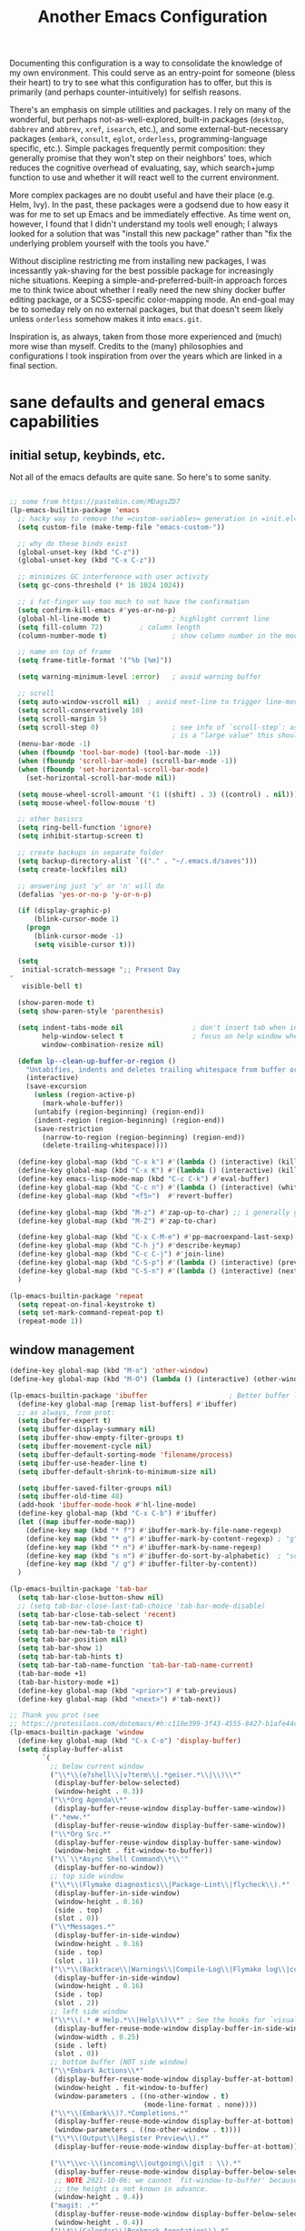 #+TITLE: Another Emacs Configuration

Documenting this configuration is a way to consolidate the knowledge of
my own environment. This could serve as an entry-point for someone
(bless their heart) to try to see what this configuration has to offer,
but this is primarily (and perhaps counter-intuitively) for selfish
reasons.

There's an emphasis on simple utilities and packages. I rely on many of
the wonderful, but perhaps not-as-well-explored, built-in packages
(~desktop~, ~dabbrev~ and ~abbrev~, ~xref~, ~isearch~,
etc.), and some external-but-necessary packages (~embark~, ~consult~,
~eglot~, ~orderless~, programming-language specific, etc.). Simple packages
frequently permit composition: they generally promise that they won't
step on their neighbors' toes, which reduces the cognitive overhead of
evaluating, say, which search+jump function to use and whether it will
react well to the current environment.

More complex packages are no doubt useful and have their place
(e.g. Helm, Ivy). In the past, these packages were a godsend due to how
easy it was for me to set up Emacs and be immediately effective. As time
went on, however, I found that I didn't understand my tools well enough;
I always looked for a solution that was "install this new package"
rather than "fix the underlying problem yourself with the tools you
have."

Without discipline restricting me from installing new packages, I was
incessantly yak-shaving for the best possible package for increasingly
niche situations. Keeping a simple-and-preferred-built-in approach
forces me to think twice about whether I really need the new shiny
docker buffer editing package, or a SCSS-specific color-mapping mode. An
end-goal may be to someday rely on no external packages, but that
doesn't seem likely unless ~orderless~ somehow makes it into
~emacs.git~.

Inspiration is, as always, taken from those more experienced and (much)
more wise than myself. Credits to the (many) philosophies and
configurations I took inspiration from over the years which are linked
in a final section.

* sane defaults and general emacs capabilities
** initial setup, keybinds, etc.
Not all of the emacs defaults are quite sane. So here's to some sanity.

#+begin_src emacs-lisp

;; some from https://pastebin.com/MDagsZD7
(lp-emacs-builtin-package 'emacs
  ;; hacky way to remove the =custom-variables= generation in =init.el=
  (setq custom-file (make-temp-file "emacs-custom-"))

  ;; why do these binds exist
  (global-unset-key (kbd "C-z"))
  (global-unset-key (kbd "C-x C-z"))

  ;; minimizes GC interference with user activity
  (setq gc-cons-threshold (* 16 1024 1024))

  ;; i fat-finger way too much to not have the confirmation
  (setq confirm-kill-emacs #'yes-or-no-p)
  (global-hl-line-mode t)               ; highlight current line
  (setq fill-column 72)         ; column length
  (column-number-mode t)                ; show column number in the mode line

  ;; name on top of frame
  (setq frame-title-format '("%b [%m]"))

  (setq warning-minimum-level :error)   ; avoid warning buffer

  ;; scroll
  (setq auto-window-vscroll nil)  ; avoid next-line to trigger line-move-partial
  (setq scroll-conservatively 10)
  (setq scroll-margin 5)
  (setq scroll-step 0)                  ; see info of `scroll-step`: as long as `scroll-conservatively`
                                        ; is a "large value" this should be fine
  (menu-bar-mode -1)
  (when (fboundp 'tool-bar-mode) (tool-bar-mode -1))
  (when (fboundp 'scroll-bar-mode) (scroll-bar-mode -1))
  (when (fboundp 'set-horizontal-scroll-bar-mode)
    (set-horizontal-scroll-bar-mode nil))

  (setq mouse-wheel-scroll-amount '(1 ((shift) . 3) ((control) . nil)))
  (setq mouse-wheel-follow-mouse 't)

  ;; other basiscs
  (setq ring-bell-function 'ignore)
  (setq inhibit-startup-screen t)

  ;; create backups in separate folder
  (setq backup-directory-alist `(("." . "~/.emacs.d/saves")))
  (setq create-lockfiles nil)

  ;; answering just 'y' or 'n' will do
  (defalias 'yes-or-no-p 'y-or-n-p)

  (if (display-graphic-p)
      (blink-cursor-mode 1)
    (progn
      (blink-cursor-mode -1)
      (setq visible-cursor t)))

  (setq
   initial-scratch-message ";; Present Day
"
   visible-bell t)

  (show-paren-mode t)
  (setq show-paren-style 'parenthesis)

  (setq indent-tabs-mode nil                 ; don't insert tab when indent
        help-window-select t                 ; focus on help window when openend
        window-combination-resize nil)

  (defun lp--clean-up-buffer-or-region ()
    "Untabifies, indents and deletes trailing whitespace from buffer or region."
    (interactive)
    (save-excursion
      (unless (region-active-p)
        (mark-whole-buffer))
      (untabify (region-beginning) (region-end))
      (indent-region (region-beginning) (region-end))
      (save-restriction
        (narrow-to-region (region-beginning) (region-end))
        (delete-trailing-whitespace))))

  (define-key global-map (kbd "C-x k") #'(lambda () (interactive) (kill-buffer nil)))
  (define-key global-map (kbd "C-x K") #'(lambda () (interactive) (kill-buffer nil) (delete-window)))
  (define-key emacs-lisp-mode-map (kbd "C-c C-k") #'eval-buffer)
  (define-key global-map (kbd "C-c n") #'(lambda () (interactive) (whitespace-cleanup)))
  (define-key global-map (kbd "<f5>")  #'revert-buffer)

  (define-key global-map (kbd "M-z") #'zap-up-to-char) ;; i generally go up to a char non-inclusive
  (define-key global-map (kbd "M-Z") #'zap-to-char)

  (define-key global-map (kbd "C-x C-M-e") #'pp-macroexpand-last-sexp)
  (define-key global-map (kbd "C-h j") #'describe-keymap)
  (define-key global-map (kbd "C-c C-j") #'join-line)
  (define-key global-map (kbd "C-S-p") #'(lambda () (interactive) (previous-line 7)))
  (define-key global-map (kbd "C-S-n") #'(lambda () (interactive) (next-line 7)))
  )

(lp-emacs-builtin-package 'repeat
  (setq repeat-on-final-keystroke t)
  (setq set-mark-command-repeat-pop t)
  (repeat-mode 1))
#+end_src

** window management
#+begin_src emacs-lisp
(define-key global-map (kbd "M-o") 'other-window)
(define-key global-map (kbd "M-O") (lambda () (interactive) (other-window -1)))

(lp-emacs-builtin-package 'ibuffer                    ; Better buffer list
  (define-key global-map [remap list-buffers] #'ibuffer)
  ;; as always, from prot:
  (setq ibuffer-expert t)
  (setq ibuffer-display-summary nil)
  (setq ibuffer-show-empty-filter-groups t)
  (setq ibuffer-movement-cycle nil)
  (setq ibuffer-default-sorting-mode 'filename/process)
  (setq ibuffer-use-header-line t)
  (setq ibuffer-default-shrink-to-minimum-size nil)
  
  (setq ibuffer-saved-filter-groups nil)
  (setq ibuffer-old-time 48)
  (add-hook 'ibuffer-mode-hook #'hl-line-mode)
  (define-key global-map (kbd "C-x C-b") #'ibuffer)
  (let ((map ibuffer-mode-map))
    (define-key map (kbd "* f") #'ibuffer-mark-by-file-name-regexp)
    (define-key map (kbd "* g") #'ibuffer-mark-by-content-regexp) ; "g" is for "grep"
    (define-key map (kbd "* n") #'ibuffer-mark-by-name-regexp)
    (define-key map (kbd "s n") #'ibuffer-do-sort-by-alphabetic)  ; "sort name" mnemonic
    (define-key map (kbd "/ g") #'ibuffer-filter-by-content))
  )

(lp-emacs-builtin-package 'tab-bar
  (setq tab-bar-close-button-show nil)
  ;; (setq tab-bar-close-last-tab-choice 'tab-bar-mode-disable)
  (setq tab-bar-close-tab-select 'recent)
  (setq tab-bar-new-tab-choice t)
  (setq tab-bar-new-tab-to 'right)
  (setq tab-bar-position nil)
  (setq tab-bar-show 1)
  (setq tab-bar-tab-hints t)
  (setq tab-bar-tab-name-function 'tab-bar-tab-name-current)
  (tab-bar-mode +1)
  (tab-bar-history-mode +1)
  (define-key global-map (kbd "<prior>") #'tab-previous)
  (define-key global-map (kbd "<next>") #'tab-next))

;; Thank you prot (see
;; https://protesilaos.com/dotemacs/#h:c110e399-3f43-4555-8427-b1afe44c0779)
(lp-emacs-builtin-package 'window
  (define-key global-map (kbd "C-x C-o") 'display-buffer)
  (setq display-buffer-alist
        `(
          ;; below current window
          ("\\*\\(e?shell\\|v?term\\|.*geiser.*\\|\\)\\*"
           (display-buffer-below-selected)
           (window-height . 0.3))
          ("\\*Org Agenda\\*"
           (display-buffer-reuse-window display-buffer-same-window))
          (".*eww.*"
           (display-buffer-reuse-window display-buffer-same-window))
          ("\\*Org Src.*"
           (display-buffer-reuse-window display-buffer-same-window)
           (window-height . fit-window-to-buffer))
          ("\\`\\*Async Shell Command\\*\\'"
           (display-buffer-no-window))
          ;; top side window
          ("\\*\\(Flymake diagnostics\\|Package-Lint\\|flycheck\\).*"
           (display-buffer-in-side-window)
           (window-height . 0.16)
           (side . top)
           (slot . 0))
          ("\\*Messages.*"
           (display-buffer-in-side-window)
           (window-height . 0.16)
           (side . top)
           (slot . 1))
          ("\\*\\(Backtrace\\|Warnings\\|Compile-Log\\|Flymake log\\|compilation\\|\\)\\*"
           (display-buffer-in-side-window)
           (window-height . 0.16)
           (side . top)
           (slot . 2))
          ;; left side window
          ("\\*\\(.* # Help.*\\|Help\\)\\*" ; See the hooks for `visual-line-mode'
           (display-buffer-reuse-mode-window display-buffer-in-side-window)
           (window-width . 0.25)
           (side . left)
           (slot . 0))
          ;; bottom buffer (NOT side window)
          ("\\*Embark Actions\\*"
           (display-buffer-reuse-mode-window display-buffer-at-bottom)
           (window-height . fit-window-to-buffer)
           (window-parameters . ((no-other-window . t)
                                 (mode-line-format . none))))
          ("\\*\\(Embark\\)?.*Completions.*"
           (display-buffer-reuse-mode-window display-buffer-at-bottom)
           (window-parameters . ((no-other-window . t))))
          ("\\*\\(Output\\|Register Preview\\).*"
           (display-buffer-reuse-mode-window display-buffer-at-bottom))

          ("\\*\\vc-\\(incoming\\|outgoing\\|git : \\).*"
           (display-buffer-reuse-mode-window display-buffer-below-selected)
           ;; NOTE 2021-10-06: we cannot `fit-window-to-buffer' because
           ;; the height is not known in advance.
           (window-height . 0.4))
          ("magit: .*"
           (display-buffer-reuse-mode-window display-buffer-below-selected)
           (window-height . 0.4))
          ("\\*\\(Calendar\\|Bookmark Annotation\\).*"
           (display-buffer-reuse-mode-window display-buffer-below-selected)
           (window-height . fit-window-to-buffer))))

  (defvar resize-window-repeat-map
    (let ((map (make-sparse-keymap)))
      ;; Standard keys:
      (define-key map "}" 'enlarge-window)
      (define-key map ">" 'enlarge-window-horizontally)
      (define-key map "<" 'shrink-window-horizontally) ; prot note: those three are C-x KEY
      ;; Additional keys:
      (define-key map "{" 'shrink-window) ; prot note: this is not bound by default
      map)
    "Keymap to repeat window resizing commands.  Used in `repeat-mode'.")
  (put 'enlarge-window 'repeat-map 'resize-window-repeat-map)
  (put 'enlarge-window-horizontally 'repeat-map 'resize-window-repeat-map)
  (put 'shrink-window-horizontally 'repeat-map 'resize-window-repeat-map)
  (put 'shrink-window 'repeat-map 'resize-window-repeat-map)

  (setq fit-window-to-buffer-horizontally t)

  (let ((map global-map))
    (define-key map (kbd "C-x C-n") #'next-buffer)     ; override `set-goal-column'
    (define-key map (kbd "C-x C-p") #'previous-buffer) ; override `mark-page'
    (define-key map (kbd "C-`") #'next-buffer)
    (define-key map (kbd "C-~") #'previous-buffer)
    (define-key map (kbd "C-x !") #'delete-other-windows-vertically)
    (define-key map (kbd "C-x _") #'balance-windows)      ; underscore
    (define-key map (kbd "C-x -") #'fit-window-to-buffer) ; hyphen
    (define-key map (kbd "C-x +") #'balance-windows-area)
    (define-key map (kbd "C-x }") #'enlarge-window)
    (define-key map (kbd "C-x {") #'shrink-window)
    (define-key map (kbd "C-x >") #'enlarge-window-horizontally) ; override `scroll-right'
    (define-key map (kbd "C-x <") #'shrink-window-horizontally)) ; override `scroll-left'

  (add-hook 'help-mode-hook #'visual-line-mode)
  (add-hook 'custom-mode-hook #'visual-line-mode)
  (add-hook 'eww-mode-hook #'visual-line-mode)
  (add-hook 'text-mode-hook #'visual-line-mode))

(lp-emacs-builtin-package 'winner
  (winner-mode t)     ; move between windows configuration
  )

#+end_src

*** =windmove=
#+begin_src emacs-lisp
(lp-emacs-builtin-package 'windmove
  (setq windmove-create-window nil)     ; Emacs 27.1
  (let ((map global-map))
    (define-key map (kbd "C-M-<up>") #'windmove-up)
    (define-key map (kbd "C-M-<right>") #'windmove-right)
    (define-key map (kbd "C-M-<down>") #'windmove-down)
    (define-key map (kbd "C-M-<left>") #'windmove-left)
    (define-key map (kbd "C-M-S-<up>") #'windmove-swap-states-up)
    (define-key map (kbd "C-M-S-<right>") #'windmove-swap-states-right) ; conflicts with `org-increase-number-at-point'
    (define-key map (kbd "C-M-S-<down>") #'windmove-swap-states-down)
    (define-key map (kbd "C-M-S-<left>") #'windmove-swap-states-left)))
#+end_src

** displaying the =time=
#+begin_src emacs-lisp
(lp-emacs-builtin-package 'time
  (setq display-time-world-time-format "%H:%M %Z, %d. %b"
        display-time-world-list '(("America/New_York" "New York (USA)")
                                  ("America/Winnipeg" "Winnipeg (CA)")
                                  ("Asia/Tokyo"       "Tokyo (JP)")
                                  ("Europe/London"    "London")
                                  ("Europe/Istanbul"  "Istanbul")
                                  ))
  (setq display-time-default-load-average 0
        display-time-use-mail-icon t
        display-time-24hr-format t
        display-time-day-and-date t)

  (display-time-mode 1))
#+end_src

** =man-mode=, =info-mode=, =WoMan=
#+begin_src emacs-lisp
(lp-emacs-builtin-package 'man
  (define-key Man-mode-map (kbd "i") #'Man-goto-section)
  (define-key Man-mode-map (kbd "g") #'Man-update-manpage))
#+end_src

** saving the state of emacs
*** emacs server

Starting a server will allow the quick access of emacs through a server connection rather
than having to open and load a full configuration every time.

#+begin_src emacs-lisp
(lp-emacs-builtin-package 'server
  (add-hook 'after-init-hook #'server-start))
#+end_src

*** =desktop=
I have a love-hate relationship with =desktop=. I haven't read the
manual enough to find the right configuration required to have a more
seamless start-up and shut-down. But it remains. At the moment I store
no buffers or frames to load from since that generates too much friction
on startup.

#+begin_src emacs-lisp
(lp-emacs-builtin-package 'desktop
  (setq desktop-auto-save-timeout 300)
  (setq desktop-path `(,user-emacs-directory))
  (setq desktop-base-file-name "desktop")
  (setq desktop-files-not-to-save ".*")
  (setq desktop-buffers-not-to-save ".*")
  (setq desktop-globals-to-clear nil)
  (setq desktop-load-locked-desktop t)
  (setq desktop-missing-file-warning nil)
  (setq desktop-restore-eager 0)
  (setq desktop-restore-frames nil)
  (setq desktop-save 'ask-if-new)
  (dolist (symbol '(kill-ring log-edit-comment-ring))
    (add-to-list 'desktop-globals-to-save symbol))

  (desktop-save-mode 1))
#+end_src

*** =saveplace=
Saving the cursor position in a file is a subtle hint of what you were doing. Its also
very convenient!

#+begin_src emacs-lisp
(lp-emacs-builtin-package 'saveplace
  ;; :diminish
  (setq save-place-file (locate-user-emacs-file "saveplace"))
  (setq save-place-forget-unreadable-files t)
  (save-place-mode 1)
  )
#+end_src

** visualizing whitespace
#+begin_src emacs-lisp
(lp-emacs-builtin-package 'whitespace
  (setq whitespace-style (quote (face spaces tabs newline space-mark tab-mark newline-mark))))
#+end_src

** adding sensible advice around built-in functions
- Add advice to =kill-region= and =kill-ring-save= to kill/save the current line if there is
  no active region
- Add advice to =kmacro-*= calling functions to allow a block-undo operation. This allows
  =undo= to undo an entire macro call rather than each atom of the macro.

#+begin_src emacs-lisp
(defun lp--provide-mark-line-or-region (&rest args)
  "Force interactive arguments to provide (current line->current
  line + 1) if no active region. Otherwise, provide the original
  parameter specification (mark, point, 'region). `ARGS' discarded"
  (interactive
   (if mark-active
       (list (mark) (point) 'region)
     (list (line-beginning-position)
           (line-beginning-position 2)))))

(advice-add 'kill-ring-save :before #'lp--provide-mark-line-or-region)
(advice-add 'kill-region :before #'lp--provide-mark-line-or-region)

(define-advice load-theme (:before (&rest args) disable-active-themes)
  "Disable all active themes before loading a new theme."
  (mapc #'disable-theme custom-enabled-themes))

(defun block-undo (fn &rest args)
  "Wrap function `FN' with `ARGS' and allow block-undo of the `FN'
  operation rather than atomized undo for each interactive emacs
  function."
  (let ((marker (prepare-change-group)))
    (unwind-protect (apply fn args)
      (undo-amalgamate-change-group marker))))

(dolist (fn '(kmacro-call-macro
              kmacro-exec-ring-item
              dot-mode-execute
              apply-macro-to-region-lines))
  (advice-add fn :around #'block-undo))
#+end_src

** handling very long lines
#+begin_src emacs-lisp
(lp-emacs-builtin-package 'so-long
  (global-so-long-mode +1))
#+end_src

* aesthetics
** some themes i've liked
General aesthetic configurations for emacs
*** new ones
- ~eziam-theme~ -- monochrome based on leuven
- ~poet~ -- writing-optimized theme
- ~faff~ -- nice lil paper theme
- ~autumn-theme~ -- autumn theme and all that, similar to faff
- ~green-screen~ -- oldschool hilarity. too ridiculous
- soft stone
- plan9
- solarized gruvbox light f
*** old ones

- espresso ; cyberpunk ; moe-light ;

good themes
- base16
  - zenburn
  - unikitty light
  - solarized light
  - rebecca
  - porple
  - phd
  - ocean
  - nord
  - monokai
  - mocha
  - mellow-purple
  - material + material palenight
  - harmonic-{light,dark}
  - cupertino
  - cupcake
  - sulphurpool-light
  - heath-light
  - cave-light
  - classic-{dark,light}
  - avk-daylight

- actual good themes
  - leuven / parchment (https://github.com/ajgrf/parchment)
  - porple
  - doom-tomorrow-night
    - Any of the doom ones really
  - Habamax Theme - a little plain
  - Also hydanatantantatna-theme
  - gruvbox
  - tsdh-light
  - tron theme https://github.com/ianpan870102/Emacs-Tron-Legacy-Theme
  - Naysayer-theme https://github.com/nickav/naysayer-theme.el
  - That one black theme i'm using right now (6/15/19)

** color design
#+begin_src emacs-lisp
(lp-emacs-elpa-package 'ct)
(lp-emacs-elpa-package 'rainbow-mode
  (setq rainbow-ansi-colors nil)
  (setq rainbow-x-colors nil))
#+end_src

** =modus-themes=
=modus-themes= is simply the goat at this point. Not much more to say than that.

#+begin_src emacs-lisp
(lp-emacs-git-package 'modus-themes
  "https://github.com/protesilaos/modus-themes.git"
  )
#+end_src

** =ef-themes=
#+begin_src emacs-lisp
(lp-emacs-git-package 'ef-themes
  "https://github.com/protesilaos/ef-themes.git")
#+end_src

** =standard-themes=
#+begin_src emacs-lisp :results none
(lp-emacs-git-package 'standard-themes
  "https://github.com/protesilaos/standard-themes.git"
  ;; Read the doc string of each of those user options.  These are some
  ;; sample values.
  (setq standard-themes-bold-constructs t
        standard-themes-italic-constructs t
        standard-themes-mixed-fonts nil
        standard-themes-variable-pitch-ui t
        standard-themes-mode-line-accented t

        ;; Accepts a symbol value:
        standard-themes-fringes 'subtle

        ;; The following accept lists of properties
        standard-themes-links '(neutral-underline)
        standard-themes-region '(no-extend intense)
        standard-themes-prompts '(bold italic)

        ;; more complex alist to set weight, height, and optional
        ;; `variable-pitch' per heading level (t is for any level not
        ;; specified):
        standard-themes-headings
        '((0 . (variable-pitch light 1.9))
          (1 . (variable-pitch light 1.8))
          (2 . (variable-pitch light 1.7))
          (3 . (variable-pitch semilight 1.6))
          (4 . (variable-pitch semilight 1.5))
          (5 . (variable-pitch 1.4))
          (6 . (variable-pitch 1.3))
          (7 . (variable-pitch 1.2))
          (t . (variable-pitch 1.1)))))
#+end_src

** Face Customization

#+begin_src emacs-lisp :results none
(load-theme 'standard-dark :no-confirm)
(set-face-attribute 'default nil :height 140)
#+end_src

* movement and editing
** =isearch= and =replace=
=isearch= isn't gonna go out of style anytime soon that's for sure. And especially not if
you know some of the configuration options. Below is configured for isearch to "fuzzy
search" on its candidates. This is accomplished by setting =search-whitespace-regexp= to
match =.*?=, i.e all characters are whitespace.

#+begin_src emacs-lisp
(lp-emacs-builtin-package 'isearch
  ;; :diminish
  (setq search-highlight t)
  (setq search-whitespace-regexp ".*?")
  (setq isearch-lax-whitespace t)
  (setq isearch-regexp-lax-whitespace nil)
  (setq isearch-lazy-highlight t)

  ;; All of the following variables were introduced in Emacs 27.1.
  (setq isearch-lazy-count t)
  (setq lazy-count-suffix-format " {%s/%s}")
  (setq lazy-count-prefix-format nil)
  (setq isearch-yank-on-move 'shift)
  (setq isearch-allow-scroll 'unlimited)
  ;; Emacs 28
  (setq isearch-repeat-on-direction-change t)
  (setq lazy-highlight-initial-delay 0.5)
  (setq lazy-highlight-no-delay-length 3)
  (setq isearch-wrap-pause t)

  (define-key minibuffer-local-isearch-map (kbd "M-/") #'isearch-complete-edit)
  (let ((map isearch-mode-map))
    (define-key map (kbd "C-g") #'isearch-cancel) ; instead of `isearch-abort'
    (define-key map (kbd "M-/") #'isearch-complete)))

(lp-emacs-builtin-package 'replace
  (define-key global-map (kbd "M-s M-o") 'multi-occur)
  (define-key occur-mode-map (kbd "t") 'toggle-truncate-lines)
  (add-hook 'occur-mode-hook #'(lambda () (interactive) (toggle-truncate-lines t)))
  (add-hook 'occur-mode-hook #'hl-line-mode)

  (setq list-matching-lines-jump-to-current-line t))

#+end_src

** =avy=
#+begin_src emacs-lisp
(lp-emacs-elpa-package 'avy
  (avy-setup-default) ;; binds C-' in the isearch map :O
  (define-key global-map (kbd "C-'") 'avy-goto-char-timer)
  (define-key global-map (kbd "M-'") 'avy-resume))
#+end_src

** rectangles

#+begin_src emacs-lisp
(lp-emacs-builtin-package 'rect
  (let ((map rectangle-mark-mode-map))
    (define-key map (kbd "t") #'string-rectangle)
    (define-key map (kbd "o") #'open-rectangle)
    (define-key map (kbd "c") #'clear-rectangle)
    (define-key map (kbd "n") #'rectangle-number-lines)
    (define-key map (kbd "x") #'rectangle-exchange-point-and-mark)
    (define-key map (kbd "k") #'kill-rectangle)
    (define-key map (kbd "y") #'copy-rectangle-as-kill)
    (define-key map (kbd "*") #'calc-grab-rectangle)
    (define-key map (kbd ":") #'calc-grab-sum-down)
    (define-key map (kbd "_") #'calc-grab-sum-across)))
#+end_src

** text extras
#+begin_src emacs-lisp
;; (use-package text-extras
;;   :bind
;;   ("M-Q" . unfill-paragraph)
;;   ("C-\"" . copy-word-from-above)
;;   ("M-L" . mark-line)
;;   ("M-C" . mark-char)
;;   ("M-@" . mark-my-word)
;;   ("M-g r" . goto-random-line)
;;   ("M-g M-r" . goto-random-line)
;;   ("C-M--" . kill-inside-sexp)
;;   ("C-M-=" . mark-inside-sexp)
;;   ("M-U" . unwrap-sexp)
;;   ("M-S" . unwrap-mark-sexp)
;;   ("C-|" . pipe-region)
;;   ("C-S-s" . forward-to-whitespace)
;;   ("C-S-r" . backward-to-whitespace)
;;   ("M-W" . mark-non-whitespace)
;;   ("M-'" . dabbrev-next)
;;   ("C-M-'" . dabbrev-complete-next)
;;   ("C-c e" . text-to-clipboard)
;;   ("M-s i" . focus-lines)
;;   ([remap upcase-word] . upcase-dwiw)
;;   ([remap downcase-word] . downcase-dwiw)
;;   ([remap capitalize-word] . capitalize-dwiw)
;;   :commands
;;   force-truncate-lines
;;   turn-off-visual-line-mode)

#+end_src

* minibuffer, completion, and symbol definitions
** general minibuffer completion configuration
completion options, minibuffer options, minibuffer history options, prompt faces, ...

#+begin_src emacs-lisp :results none
(lp-emacs-builtin-package 'minibuffer
  (setq completion-show-inline-help t)
  (setq completions-detailed t)
  (setq completion-ignore-case t)
  (setq completion-auto-wrap t)
  (setq completion-auto-select t)
  (setq completion-auto-help 'visible) ;; TODO tweak
  (setq completions-format 'one-column)
  (setq completions-max-height 20)
  (setq completions-header-format nil)
  (setq completion-cycle-threshold nil)

  ;; emacs28 completion stuff
  (setq completions-group t)
  (setq completions-group-sort nil)

  (setq enable-recursive-minibuffers nil)
  (require 'minibuf-eldef)
  (setq minibuffer-eldef-shorten-default t) ;; default completion in [bracks]

  (setq read-buffer-completion-ignore-case t)
  (setq read-file-name-completion-ignore-case t)

  (setq resize-mini-windows t)

  (file-name-shadow-mode 1)
  (minibuffer-depth-indicate-mode 1)
  (minibuffer-electric-default-mode 1) ;; update default completion if change

  ;; Add prompt indicator to `completing-read-multiple'.
  (defun crm-indicator (args)
    (cons (concat "[CRM] " (car args)) (cdr args)))
  (advice-add #'completing-read-multiple :filter-args #'crm-indicator)

  ;; Do not allow the cursor in the minibuffer prompt
  (setq minibuffer-prompt-properties
        '(read-only t cursor-intangible t face minibuffer-prompt))
  (setq suggest-key-bindings t)

  ;; use M-r, M-s for history stuff
  ;; icomplete... fido...
  ;; (icomplete-vertical-mode +1)
  ;; (setq icomplete-compute-delay 2)
  ;; (setq icomplete-max-delay-chars 2)
  ;; (setq icomplete-matches-format "[%s/%s] ")
  ;; (setq icomplete-in-buffer t)
  ;; (setq icomplete-with-completion-tables t)
  ;; (setq icomplete-separator " . ")
  ;; (let ((map icomplete-minibuffer-map))
  ;;   (define-key icomplete-minibuffer-map (kbd "C-n") #'icomplete-forward-completions)
  ;;   (define-key icomplete-minibuffer-map (kbd "C-p") #'icomplete-backward-completions)
  ;;   (define-key icomplete-minibuffer-map (kbd "TAB")  #'icomplete-force-complete)
  ;;   (define-key map (kbd "C-j") #'icomplete-ret) ;; reverse C-j and <RET> behavior
  ;;   (define-key map (kbd "<RET>") #'icomplete-force-complete-and-exit)
  ;;   )

  ;; TODO: toggle for switching to vertical mode when in minibuffer...
  (define-key minibuffer-mode-map (kbd "C-n") 'minibuffer-next-completion)
  (define-key minibuffer-mode-map (kbd "C-p") 'minibuffer-previous-completion)
  (define-key completion-in-region-mode-map (kbd "C-n") 'minibuffer-next-completion)
  (define-key completion-in-region-mode-map (kbd "C-p") 'minibuffer-previous-completion)
  )

       ;;; Minibuffer history
(lp-emacs-builtin-package 'savehist
  (setq savehist-file (locate-user-emacs-file "savehist"))
  (setq history-length 10000)
  (setq history-delete-duplicates t)
  (setq savehist-save-minibuffer-history t)
  (add-hook 'after-init-hook #'savehist-mode))
#+end_src

** =consult=    -- enhanced minibuffer completion functions and utilities
consult is an important set of utilities that extend a number of important built-in
functions (like =list-buffers=, =goto-line=), where comprehensive completions and
additional utilities are provided within-command.

I set up a number of consult maps for quick access to important commands. Notable maps are
the =consult-goto-map= containing any "jumping" commands such as =imenu=, =outline=, and
so forth, and the =consult-search-map= containing any "searching" commands such as
=ripgrep=, =isearch=, and so forth.

Importantly: =consult= is can be used for word completion in terminal mode when a visual
posframe-based or frame-based completion utility, e.g. =corfu= can't be displayed. It
doesn't play well with lsp, but i haven't heard anything about =eglot=.

#+begin_src emacs-lisp
(lp-emacs-elpa-package 'consult
  (setq consult-goto-map
        (let ((map (make-sparse-keymap)))
          (define-key map (kbd "e") #'consult-compile-error)
          (define-key map (kbd "l") #'consult-flymake)
          (define-key map (kbd "f") #'consult-flymake)               ;; Alternative: consult-flycheck
          (define-key map (kbd "o") #'consult-outline)               ;; Alternative: consult-org-heading
          (define-key map (kbd "m") #'consult-mark)
          (define-key map (kbd "k") #'consult-global-mark)
          (define-key map (kbd "i") #'consult-imenu)
          (define-key map (kbd "I") #'consult-imenu-multi)
          (define-key map (kbd "b") #'consult-bibtex)               ;; Needs to be done here else we need to re-create and bind the keymap. w/e.
          map))

  (let ((map global-map))
    ;; Custom M-# bindings for fast register access
    (define-key map (kbd "C-x r l") #'consult-register-load)
    (define-key map (kbd "C-x r s") #'consult-register-store)          ;; orig. abbrev-prefix-mark (unrelated)
    (define-key map (kbd "C-x r r") #'consult-register)
    (define-key map (kbd "C-x r b") #'consult-bookmark))

  (setq consult-mode-mode-map
        (let ((map (make-sparse-keymap)))
          (define-key map (kbd "h") #'consult-history)
          (define-key map (kbd "m") #'consult-mode-command)
          (define-key map (kbd "k") #'consult-kmacro)
          map))

  (setq consult-search-map
        (let ((map (make-sparse-keymap)))
          (define-key map (kbd "f") #'consult-find)
          (define-key map (kbd "F") #'consult-locate)
          (define-key map (kbd "g") #'consult-grep)
          (define-key map (kbd "G") #'consult-git-grep)
          (define-key map (kbd "r") #'consult-ripgrep)
          (define-key map (kbd "l") #'consult-line)
          (define-key map (kbd "L") #'consult-line-multi)
          (define-key map (kbd "m") #'consult-multi-occur)
          (define-key map (kbd "k") #'consult-keep-lines)
          (define-key map (kbd "u") #'consult-focus-lines)
          (define-key map (kbd "j") #'consult-recent-file)
          (define-key map (kbd "s") #'consult-isearch-history)
          (define-key map (kbd "o") #'occur)
          (define-key map (kbd "C-o") 'occur)
          map))
  (define-key global-map (kbd "M-s") consult-search-map)
  (define-key global-map (kbd "M-j") consult-goto-map)
  (define-key global-map (kbd "M-M") consult-mode-mode-map)
  (define-key global-map (kbd "C-c y l") 'consult-flymake)
  (define-key global-map (kbd "M-g M-g") 'consult-goto-line)             ;; orig. goto-line

  (define-key global-map (kbd "C-x b") 'consult-buffer)
  (define-key global-map (kbd "C-M-y") 'consult-yank-pop)
  (define-key global-map (kbd "C-:") 'consult-complex-command)
  (define-key global-map [remap apropos-command] 'consult-apropos)

  (setq consult-preview-key (kbd "C-o")) ;; disable live preview
  ;; (setq consult-project-root-function #'project-roots)
  (setq consult-async-min-input 3)
  (setq consult-async-input-debounce 0.5)
  (setq consult-async-input-throttle 0.8)
  (setq consult-narrow-key "<")
  (setf (alist-get 'slime-repl-mode consult-mode-histories)
        'slime-repl-input-history)
  (setq xref-show-xrefs-function #'consult-xref)
  (setq xref-show-definitions-function #'consult-xref)
  (define-key completion-list-mode-map (kbd "C-o") #'consult-preview-at-point)

  (setq completion-in-region-function #'consult-completion-in-region)
  (add-hook 'minibuffer-setup-hook
            #'(lambda () (interactive)
                (setq-local completion-in-region-function #'completion--in-region))))

(lp-emacs-elpa-package 'consult-dir
  (define-key global-map (kbd "C-x C-d") 'consult-dir)
  (define-key minibuffer-local-completion-map (kbd "C-x C-d") 'consult-dir)
  (define-key minibuffer-local-completion-map (kbd "C-x C-j") 'consult-dir-jump-file))
#+end_src

** =embark=     -- Mini-buffer actions rooted in Keymaps (contextual actions)

An absolute beast of a package in its design and possible use-cases. Whether you're
unmarked, in minibuffer, in an =info-mode= buffer, Embark will gather useful actions for
you to execute.

Over time I hope to have a better intuition for the situations in which this package can
shine, but for now I'm using it mostly for =embark-export= for batched editing operations.

#+begin_src emacs-lisp
(lp-emacs-elpa-package 'embark
  (define-key global-map (kbd "C->") 'embark-become)
  (define-key global-map (kbd "M-a") 'embark-act)

  ;; Hide the mode line of the Embark live/completions buffers
  (add-to-list 'display-buffer-alist
               '("\\`\\*Embark Collect \\(Live\\|Completions\\)\\*"
                 nil
                 (window-parameters (mode-line-format . none))))
  
  ;; Optionally replace the key help with a completing-read interface
  (setq prefix-help-command #'embark-prefix-help-command))

(lp-emacs-elpa-package 'embark-consult
  (define-key embark-collect-mode-map (kbd "o") 'consult-preview-at-point)
  (define-key embark-collect-mode-map (kbd "C-o") 'consult-preview-at-point))
#+end_src

** =orderless=  -- orderless filtering and mapping of symbols

For matching symbols without regard for order, we use =orderless=.

Can be not very performant depending on the matching styles (=orderless-flex= being the
worst offender). A big configuration dream is for =orderless= to work as seamlessly as the
usual completion utilities.

When =orderless-flex= is enabled, a postfixed =,= can be used to match a literal
string, defined by the function =literal-if-comma=. To match everything but a string,
prefix the string with a "bang" =!=.

#+begin_src emacs-lisp
(lp-emacs-elpa-package 'orderless
  (setq completion-styles '(basic orderless))
  (setq completion-category-defaults nil
        completion-category-overrides '((file (styles . (basic partial-completion initials substring)))
                                        (project-file (styles . (basic substring partial-completion orderless)))
                                        (imenu (styles . (basic substring orderless)))
                                        (kill-ring (styles . (basic substring orderless)))
                                        (consult-location (styles . (basic substring orderless)))))
  (setq orderless-matching-styles '(orderless-prefixes
                                    orderless-initialism
                                    orderless-regexp))

  (defun literal-if-comma (pattern _index _total)
    (when (string-suffix-p "," pattern)
      `(orderless-literal . ,(substring pattern 0 -1))))

  (defun flex-if-tilde (pattern _index _total)
    (when (string-suffix-p "~" pattern)
      `(orderless-flex . ,(substring pattern 0 -1))))

  (defun initialism-if-eql (pattern _index _total)
    (when (string-suffix-p "=" pattern)
      `(orderless-initialism . ,(substring pattern 0 -1))))

  (defun without-if-bang (pattern _index _total)
    (cond
     ((equal "!" pattern)
      '(orderless-literal . ""))
     ((string-prefix-p "!" pattern)
      `(orderless-without-literal . ,(substring pattern 1)))))

  (setq orderless-style-dispatchers '(literal-if-comma without-if-bang flex-if-tilde initialism-if-eql))

  (define-key minibuffer-local-completion-map (kbd "SPC") nil)
  (define-key minibuffer-local-completion-map (kbd "?") nil)
  ;; SPC should never complete: use it for `orderless' groups.
  )
#+end_src

** xref

Its debatable whether xref should be in this category. May re-evaluate in future.

#+begin_src emacs-lisp
(lp-emacs-builtin-package 'xref
  ;; All these have been changed for Emacs 28
  (setq xref-show-definitions-function #'xref-show-definitions-completing-read) ; for M-.
  (setq xref-show-xrefs-function #'xref-show-definitions-buffer) ; for grep and the like
  (setq xref-file-name-display 'project-relative)
  (setq xref-search-program 'ripgrep)
  )
#+END_SRC

** built-in completion utilities (abbrev, dabbrev)

#+begin_src emacs-lisp
(lp-emacs-builtin-package 'abbrev
  (setq abbrev-suggest t)
  (setq save-abbrevs 'silently)
  (setq abbrev-file-name (locate-user-emacs-file "abbrevs"))
  (setq only-global-abbrevs nil))

(lp-emacs-builtin-package 'dabbrev
  (define-key global-map (kbd "M-/") 'dabbrev-completion)
  (define-key global-map (kbd "C-M-/") 'dabbrev-expand)
  (setq dabbrev-abbrev-char-regexp "\\sw\\|\\s_") ;; same as nil technically
  (setq dabbrev-abbrev-skip-leading-regexp "[$*/=~']")
  (setq dabbrev-backward-only nil)
  (setq dabbrev-case-distinction 'case-replace)
  (setq dabbrev-case-fold-search nil)
  (setq dabbrev-case-replace 'case-replace)
  (setq dabbrev-check-other-buffers t)
  (setq dabbrev-eliminate-newlines t)
  (setq dabbrev-upcase-means-case-search t))

#+end_src

** =tempel=     -- Simple templates for Emacs
#+begin_src emacs-lisp
(lp-emacs-elpa-package 'tempel
  (let ((map global-map))
    (define-key map (kbd "M-+") #'tempel-complete)
    (define-key map (kbd "M-*") #'tempel-insert))

  ;; Setup completion at point
  (defun tempel-setup-capf ()
    ;; Add the Tempel Capf to `completion-at-point-functions'.
    ;; `tempel-expand' only triggers on exact matches. Alternatively use
    ;; `tempel-complete' if you want to see all matches, but then you
    ;; should also configure `tempel-trigger-prefix', such that Tempel
    ;; does not trigger too often when you don't expect it. NOTE: We add
    ;; `tempel-expand' *before* the main programming mode Capf, such
    ;; that it will be tried first.
    (setq-local completion-at-point-functions
                (cons #'tempel-expand
                      completion-at-point-functions)))

  (add-hook 'prog-mode-hook 'tempel-setup-capf)
  (add-hook 'text-mode-hook 'tempel-setup-capf)

  ;; Optionally make the Tempel templates available to Abbrev,
  ;; either locally or globally. `expand-abbrev' is bound to C-x '.
  ;; (add-hook 'prog-mode-hook #'tempel-abbrev-mode)
  ;; (global-tempel-abbrev-mode)
  )
#+end_src

** =cape= -- Completion At Point Extensions
#+begin_src emacs-lisp
(lp-emacs-elpa-package 'cape
  (add-to-list 'completion-at-point-functions #'cape-file)
  (add-to-list 'completion-at-point-functions #'cape-dabbrev)
  ;;(add-to-list 'completion-at-point-functions #'cape-history)
  ;;(add-to-list 'completion-at-point-functions #'cape-keyword)
  ;;(add-to-list 'completion-at-point-functions #'cape-tex)
  ;;(add-to-list 'completion-at-point-functions #'cape-sgml)
  ;;(add-to-list 'completion-at-point-functions #'cape-rfc1345)
  ;;(add-to-list 'completion-at-point-functions #'cape-abbrev)
  ;;(add-to-list 'completion-at-point-functions #'cape-ispell)
  ;;(add-to-list 'completion-at-point-functions #'cape-dict)
  ;;(add-to-list 'completion-at-point-functions #'cape-symbol)
  ;;(add-to-list 'completion-at-point-functions #'cape-line)
  )
#+end_src

** =recentf=

Access recent files, where recents exclude the annoying =.git=, =.elpa=, etc. files.

#+begin_src emacs-lisp
(lp-emacs-builtin-package 'recentf                    ; Save recently visited files
  ;; :diminish recentf-mode
  (recentf-mode)
  (setq
   recentf-max-saved-items 200
   recentf-max-menu-items 15
   ;; Cleanup recent files only when Emacs is idle, but not when the mode
   ;; is enabled, because that unnecessarily slows down Emacs. My Emacs
   ;; idles often enough to have the recent files list clean up regularly
   recentf-auto-cleanup 300
   recentf-exclude (list "/\\.git/.*\\'"     ; Git contents
                         "/elpa/.*\\'"       ; Package files
                         "/itsalltext/"      ; It's all text temp files
                         ;; And all other kinds of boring files
                         )))
#+END_SRC

** [disabled] =marginalia= -- enhanced minibuffer detail display

Enhanced minibuffer information when using =switch-to-buffer=, =find-file=,
=describe-variable=, etc.

#+begin_src emacs-lisp :tangle no
(lp-emacs-elpa-package 'marginalia
  (setq marginalia-max-relative-age 0)  ; time is absolute here!
  (marginalia-mode 1))
#+end_src

* reading, writing, and task keeping
** =text-mode=

It's nice to define paragraphs for text-mode that roughly mimic bullet
points and those kinds of syntactic forms.

#+begin_src emacs-lisp
(lp-emacs-builtin-package 'text-mode
  ;; TODO: append to the default paragraph-start
  (add-hook 'text-mode-hook
            #'(lambda ()
                (interactive)
                (setq-local paragraph-start "\\|\\*\\| *-\\| *[1-9]\\.\\|[ 	]*$"))))
#+end_src

** =outline-mode=
- ~text-mode~ derived, so invoking ~outline-mode~ also invokes ~text-mode-hook~
- ~C-c @~ prefix in ~outline-minor-mode~
- ~consult-outline~ matches regexp defined in the ~outline-regexp~ variable

#+begin_src emacs-lisp
(lp-emacs-builtin-package 'outline
  ;; See ./templates in text-mode: h1,h2 should both match this regexp
  ;; to generate an outline in simple text notes
  (setq outline-regexp "^= .+ =\n=+$\\|^- .+ -\n-+$\\|^[*]+"))
#+end_src

** latex
Need to cleanup the conditional on using auctex or not.

#+begin_src emacs-lisp
;; auctex requires special configuration..
;;
;; system needs:
;; - tex installation
;; - texinfo
;; - ghostscript
;; not yet convinced auctex is a necessary component of my workflow. it provides
;; utilities that could easily be provided by snippets and cdlatex. Time will tell
;;
;; set dont-use-auctex-scope to NIL if you want to use auctex
(if-let ((dont-use-auctex-scope nil))
    nil
  (when (not (package-installed-p 'auctex))
    (package-install 'auctex))
  (setq reftex-plug-into-AUCTeX t)
  ;; revert pdf-view after compilation
  (add-hook 'TeX-after-compilation-finished-functions #'TeX-revert-document-buffer)
  ;; for syncing output compilation to buffer
  (setq TeX-view-program-selection '((output-pdf "PDF Tools"))
        TeX-source-correlate-start-server t
        TeX-source-correlate-mode t
        TeX-source-correlate-method 'synctex)

  (setq TeX-auto-save t)
  (setq TeX-parse-self t)
  (setq-default TeX-master nil)

  ;; most crucial: turn-on-reftex
  (setq lp--latex-hooks-fns '(auto-fill-mode TeX-source-correlate-mode flyspell-mode flyspell-buffer turn-on-reftex))
  (dolist (fn lp--latex-hooks-fns)
    (add-hook 'LaTeX-mode-hook fn)))

(lp-emacs-builtin-package 'tex-mode)

(lp-emacs-builtin-package 'reftex)

(lp-emacs-elpa-package 'cdlatex
  (add-hook 'latex-mode-hook #'cdlatex-mode))
#+end_src

** bibtex and citation management
#+begin_src emacs-lisp
(lp-emacs-builtin-package 'bibtex)
(lp-emacs-elpa-package 'bibtex-completion
  (setq bibtex-completion-bibliography '(
                                         "~/org/bib/index.bib"
                                         "~/org/bib/archive.bib"
                                         )
        bibtex-completion-library-path '("~/org/bib/pdfs/")
        bibtex-completion-notes-path "~/org/bib/notes/"))

(lp-emacs-git-package
    'consult-bibtex "https://github.com/mohkale/consult-bibtex.git"
    (with-eval-after-load 'embark
      (add-to-list 'embark-keymap-alist '(bibtex-completion . consult-bibtex-embark-map)))
    (setq consult-bibtex-default-action #'consult-bibtex-edit-notes))
#+end_src

*** =org-ref=                                                      :disabled:
#+begin_src emacs-lisp :tangle no
(lp-emacs-elpa-package 'async)
(lp-emacs-elpa-package 'org-ref
  (require 'org-ref-bibtex)
  (require 'doi-utils)
  (require 'org-ref-arxiv)

  (define-key org-mode-map (kbd "C-c ]") 'org-ref-insert-link)
  (define-key org-mode-map (kbd "C-c ]") 'org-ref-insert-link))
#+end_src

** =org-mode=

#+begin_src emacs-lisp

(lp-emacs-builtin-package 'org
  (setq org-startup-folded t)
  (setq org-pretty-entities t)
  (setq org-pretty-entities-include-sub-superscripts nil) ; not a fan of hidden characters
  (setq org-indirect-buffer-display #'current-window)
  (setq org-format-latex-options (plist-put org-format-latex-options :scale 2.0))

  ;;; babel
  ;; NOTE: If this isn't working, make sure to delete /
  ;; byte-recompile the /elpa/org/.. directory.
  ;; enable language compiles
  (org-babel-do-load-languages
   'org-babel-load-languages
   '((emacs-lisp . t)
     (gnuplot . t)
     (shell . t)))

  (setq org-src-window-setup 'plain) ;; let display-buffer handle it
  (setq org-confirm-babel-evaluate nil)
  (setq org-edit-src-persistent-message nil)
  (setq org-src-fontify-natively t)
  (setq org-src-preserve-indentation t)
  (setq org-src-tab-acts-natively t)
  (setq org-edit-src-content-indentation 0)

  (setq org-special-ctrl-a/e nil)
  (setq org-special-ctrl-k nil)
  (setq org-hide-emphasis-markers nil)

  (setq org-structure-template-alist
        '(("s" . "src")
          ("E" . "src emacs-lisp")
          ("e" . "example")
          ("q" . "quote")
          ("v" . "verse")
          ("V" . "verbatim")
          ("c" . "center")
          ("C" . "comment")))

  (setq org-return-follows-link nil)

  (setq org-use-sub-superscripts nil)   ; not a big fan of the ambiguity
  (setq org-insert-heading-respect-content t)

  ;; Auto wrap paragraphs in some modes (auto-fill-mode)
  (add-hook 'text-mode-hook #'turn-on-auto-fill)
  (add-hook 'org-mode-hook #'turn-on-auto-fill)
  (define-key org-mode-map (kbd "C-c q") 'auto-fill-mode)

  ;;; cdlatex is very useful for math-related editing
  (add-hook 'org-mode-hook #'turn-on-org-cdlatex)

  ;;; making links to other contexts
  (define-key global-map (kbd "C-c l") 'org-store-link)

  ;;; Use org-agenda for viewing diary entries
  (setq org-agenda-insert-diary-strategy 'date-tree)
  (setq org-agenda-insert-diary-extract-time t)
  (setq org-agenda-include-diary t)
  )

#+end_src

*** old

TODO: seriously bloated with configuration. I don't even use org that
much anymore, and I have no clue how i configured the below anymore.

#+begin_src emacs-lisp :tangle no
(lp-emacs-builtin-package 'org
  (defun org-file-path (filename)
    "Return absolute address of an org file give its relative name."
    (concat (file-name-as-directory org-directory) filename))

  ;;; org latex interplay
  (setq-default org-highlight-latex-and-related '(native latex script entities))
  (setq org-latex-listings 'minted) ;; export source code with color+font
  (setq org-startup-folded t)
  (setq org-pretty-entities t)
  (setq org-pretty-entities-include-sub-superscripts nil) ; not a fan of hidden characters
  (setq org-indirect-buffer-display #'current-window)
  (setq org-format-latex-options (plist-put org-format-latex-options :scale 2.0))


  ;;; babel
  ;; NOTE: If this isn't working, make sure to delete /
  ;; byte-recompile the /elpa/org/.. directory.
  ;; enable language compiles
  (org-babel-do-load-languages
   'org-babel-load-languages
   '((emacs-lisp . t)
     (gnuplot . t)))

  (setq org-src-window-setup 'plain) ;; let display-buffer handle it
  (setq org-confirm-babel-evaluate nil)
  (setq org-edit-src-persistent-message nil)
  (setq org-src-fontify-natively t)
  (setq org-src-preserve-indentation t)
  (setq org-src-tab-acts-natively t)
  (setq org-edit-src-content-indentation 0)

  ;;; general org configuration. Lots of inspiration and discovery from Prot's org configuration (glad he RTFM!)
  (setq org-directory "~/org/")
  (setq org-inbox-directory org-directory)
  (setq org-imenu-depth 7)
  (setq org-special-ctrl-a/e nil)
  (setq org-special-ctrl-k nil)
  (setq org-hide-emphasis-markers nil)
  (setq org-M-RET-may-split-line '((default . nil)))
  (setq org-hide-leading-stars nil)
  (setq org-cycle-separator-lines 0)
  (setq org-structure-template-alist
        '(("s" . "src")
          ("E" . "src emacs-lisp")
          ("e" . "example")
          ("q" . "quote")
          ("v" . "verse")
          ("V" . "verbatim")
          ("c" . "center")
          ("C" . "comment")))
  (setq org-catch-invisible-edits 'show)
  (setq org-return-follows-link nil)
  (setq org-loop-over-headlines-in-active-region 'start-level)
  (setq org-use-sub-superscripts '{})   ; not a big fan of the ambiguity
  (setq org-insert-heading-respect-content t)

  ;; tags
  (setq org-tags-match-list-sublevels t)

  ;; refile
  ;; (setq org-refile-targets `(,(mapcar
  ;;                              (lambda (x)
  ;;                                (mapcar (lambda (f) (cons f '(:maxlevel . 2)))
  ;;                                        (directory-files x t ".*.org$")))
  ;;                              '("~/org/roam/" "~/org/roam/daily/"))
  ;;                            (nil . (:maxlevel . 2))))

  (setq org-refile-targets nil)

  (setq org-refile-use-outline-path 'file)
  (setq org-outline-path-complete-in-steps t)
  (setq org-refile-allow-creating-parent-nodes 'confirm) ; allow creating new parents on refile
  (setq org-refile-use-cache t)

  ;; todos
  (setq org-reverse-note-order nil)
  (setq org-todo-keywords
        '((sequence "TODO(t)" "MAYBE(m)" "WAIT(w@/!)" "|" "CANCEL(c@)" "DONE(d!)")))
  (setq org-todo-keyword-faces
        '(("WAIT" . '(bold org-todo))
          ("MAYBE" . '(bold shadow))
          ("CANCEL" . '(bold org-done))))
  (setq org-use-fast-todo-selection 'expert)
  (setq org-priority-faces
        '((?A . '(bold org-priority))
          (?B . org-priority)
          (?C . org-priority)
          (?D . '(shadow org-priority))))
  (setq org-fontify-done-headline nil)
  (setq org-fontify-quote-and-verse-blocks t)
  (setq org-fontify-whole-heading-line nil)
  (setq org-fontify-whole-block-delimiter-line nil)
  (setq org-highlight-latex-and-related nil) ; other options affect elisp regexp in src blocks
  (setq org-enforce-todo-dependencies t)
  (setq org-enforce-todo-checkbox-dependencies t)
  (setq org-track-ordered-property-with-tag t)
  (setq org-highest-priority ?A)
  (setq org-lowest-priority ?D)
  (setq org-default-priority ?A)

  ;;; logging
  (setq org-log-done 'time)             ; also record when the TODO was archived
  (setq org-log-into-drawer t)
  (setq org-log-note-clock-out nil)
  (setq org-log-redeadline 'time)
  (setq org-log-reschedule 'time)
  (setq org-read-date-prefer-future 'time)

  ;;; links
  (setq org-link-keep-stored-after-insertion nil)

  ;;; agenda
  ;;;;; Basic agenda setup
  (setq org-default-notes-file (thread-last org-directory (expand-file-name "notes.org")))
  (setq org-agenda-span 'week)
  (setq org-agenda-start-on-weekday 1)  ; Monday
  (setq org-agenda-confirm-kill t)
  (setq org-agenda-show-all-dates t)
  (setq org-agenda-show-outline-path nil)
  (setq org-agenda-window-setup 'current-window)
  (setq org-agenda-skip-comment-trees t)
  (setq org-agenda-menu-show-matcher t)
  (setq org-agenda-menu-two-columns nil)
  (setq org-agenda-sticky nil)
  (setq org-agenda-custom-commands-contexts nil)
  (setq org-agenda-max-entries nil)
  (setq org-agenda-max-todos nil)
  (setq org-agenda-max-tags nil)
  (setq org-agenda-max-effort nil)
  (setq org-agenda-files (list (org-file-path "tasks.org")))

  (run-at-time (* 60 5) nil #'org-agenda-to-appt)

  (define-key global-map (kbd "C-c a") 'org-agenda)

  ;; Place tags close to the right-hand side of the window
  (defun place-agenda-tags ()
    "Put the agenda tags by the right border of the agenda window."
    (setq org-agenda-tags-column 110)
    (org-agenda-align-tags))
  (add-hook 'org-finalize-agenda-hook 'place-agenda-tags)

  (setq org-agenda-compact-blocks t)
  (setq org-agenda-block-separator 45)
  (setq org-agenda-sorting-strategy
        '(((agenda habit-down time-up priority-down category-keep)
           (todo priority-down category-keep)
           (tags priority-down category-keep)
           (search category-keep))))
  (setq org-agenda-breadcrumbs-separator "->")
  (setq org-agenda-fontify-priorities 'cookies)
  (setq org-agenda-category-icon-alist nil)
  (setq org-agenda-remove-times-when-in-prefix nil)
  (setq org-agenda-remove-timeranges-from-blocks nil)
  (setq org-agenda-compact-blocks nil)
  (setq org-agenda-block-separator ?—)

  ;;;;; Agenda marks
  (setq org-agenda-bulk-mark-char ">")
  (setq org-agenda-persistent-marks nil)

  ;;;;; Agenda diary entries
  (setq org-agenda-insert-diary-strategy 'date-tree)
  (setq org-agenda-insert-diary-extract-time nil)
  (setq org-agenda-include-diary t) ;; TODO: i'm not so sure about this yet

  ;;;;; Agenda follow mode
  (setq org-agenda-start-with-follow-mode nil)
  (setq org-agenda-follow-indirect t)

  ;;;;; Agenda multi-item tasks
  (setq org-agenda-dim-blocked-tasks t)
  (setq org-agenda-todo-list-sublevels t)

  ;;;;; Agenda filters and restricted views
  (setq org-agenda-persistent-filter nil)
  (setq org-agenda-restriction-lock-highlight-subtree t)

  ;;;;; Agenda items with deadline and scheduled timestamps
  (setq org-agenda-include-deadlines t)
  (setq org-deadline-warning-days 5)
  (setq org-agenda-skip-scheduled-if-done nil)
  (setq org-agenda-skip-scheduled-if-deadline-is-shown t)
  (setq org-agenda-skip-timestamp-if-deadline-is-shown t)
  (setq org-agenda-skip-deadline-if-done nil)
  (setq org-agenda-skip-deadline-prewarning-if-scheduled 1)
  (setq org-agenda-skip-scheduled-delay-if-deadline nil)
  (setq org-agenda-skip-additional-timestamps-same-entry nil)
  (setq org-agenda-skip-timestamp-if-done nil)
  (setq org-agenda-search-headline-for-time nil)
  (setq org-scheduled-past-days 365)
  (setq org-deadline-past-days 365)
  (setq org-agenda-move-date-from-past-immediately-to-today t)
  (setq org-agenda-show-future-repeats t)
  (setq org-agenda-prefer-last-repeat nil)
  (setq org-agenda-timerange-leaders
        '("" "(%d/%d): "))
  (setq org-agenda-scheduled-leaders
        '("Scheduled: " "Sched.%2dx: "))
  (setq org-agenda-inactive-leader "[")
  (setq org-agenda-deadline-leaders
        '("Deadline:  " "In %3d d.: " "%2d d. ago: "))
  ;; Time grid
  (setq org-agenda-time-leading-zero t)
  (setq org-agenda-timegrid-use-ampm nil)
  (setq org-agenda-use-time-grid t)
  (setq org-agenda-show-current-time-in-grid t)
  (setq org-agenda-current-time-string
        (concat "Now " (make-string 70 ?-)))
  (setq org-agenda-time-grid
        '((daily today require-timed)
          (0600 0700 0800 0900 1000 1100
                1200 1300 1400 1500 1600
                1700 1800 1900 2000 2100)
          " ....." "-----------------"))
  (setq org-agenda-default-appointment-duration nil)

  ;;;;; Agenda global to-do list
  (setq org-agenda-todo-ignore-with-date t)
  (setq org-agenda-todo-ignore-timestamp t)
  (setq org-agenda-todo-ignore-scheduled t)
  (setq org-agenda-todo-ignore-deadlines t)
  (setq org-agenda-todo-ignore-time-comparison-use-seconds t)
  (setq org-agenda-tags-todo-honor-ignore-options nil)

  ;;;;; Agenda tagged items
  (setq org-agenda-show-inherited-tags t)
  (setq org-agenda-use-tag-inheritance
        '(todo search agenda))
  (setq org-agenda-hide-tags-regexp nil)
  (setq org-agenda-remove-tags nil)
  (setq org-agenda-tags-column -100)

  ;;;;; Agenda entry
  ;; NOTE: I do not use this right now.  Leaving everything to its
  ;; default value.
  (setq org-agenda-start-with-entry-text-mode nil)
  (setq org-agenda-entry-text-maxlines 5)
  (setq org-agenda-entry-text-exclude-regexps nil)
  (setq org-agenda-entry-text-leaders "    > ")

  ;;;;; Agenda logging and clocking
  ;; NOTE: I do not use these yet, though I plan to.  Leaving everything
  ;; to its default value for the time being.
  (setq org-agenda-log-mode-items '(closed clock))
  (setq org-agenda-clock-consistency-checks
        '((:max-duration "10:00" :min-duration 0 :max-gap "0:05" :gap-ok-around
                         ("4:00")
                         :default-face  ; This should definitely be reviewed
                         ((:background "DarkRed")
                          (:foreground "white"))
                         :overlap-face nil :gap-face nil :no-end-time-face nil
                         :long-face nil :short-face nil)))
  (setq org-agenda-log-mode-add-notes t)
  (setq org-agenda-start-with-log-mode nil)
  (setq org-agenda-start-with-clockreport-mode nil)
  (setq org-agenda-clockreport-parameter-plist '(:link t :maxlevel 2))
  (setq org-agenda-search-view-always-boolean nil)
  (setq org-agenda-search-view-force-full-words nil)
  (setq org-agenda-search-view-max-outline-level 0)
  (setq org-agenda-search-headline-for-time t)
  (setq org-agenda-use-time-grid t)
  (setq org-agenda-cmp-user-defined nil)
  (setq org-agenda-sort-notime-is-late t)   ; Org 9.4
  (setq org-agenda-sort-noeffort-is-high t) ; Org 9.4

  ;;;;; Agenda column view
  ;; NOTE I do not use these, but may need them in the future.
  (setq org-agenda-view-columns-initially nil)
  (setq org-agenda-columns-show-summaries t)
  (setq org-agenda-columns-compute-summary-properties t)
  (setq org-agenda-columns-add-appointments-to-effort-sum nil)
  (setq org-agenda-auto-exclude-function nil)
  (setq org-agenda-bulk-custom-functions nil)

  (setq org-agenda-custom-commands
        `(("a" "What's Going On"
           ,`((tags "*"
                    ((org-agenda-skip-function
                      '(org-agenda-skip-entry-if
                        'notregexp "\\[#[ABCDEFG]\\]"
                        'timestamp))
                     (org-agenda-block-separator nil)
                     (org-agenda-overriding-header "Important tasks without a date\n")))
              (agenda "" ((org-agenda-time-grid nil)
                          (org-agenda-start-on-weekday nil)
                          (org-agenda-span 1)
                          (org-agenda-show-all-dates nil)
                          (org-scheduled-past-days 365)
                          ;; Excludes today's scheduled items
                          (org-scheduled-delay-days 1)
                          (org-agenda-block-separator nil)
                          (org-agenda-entry-types '(:scheduled))
                          (org-agenda-skip-function '(org-agenda-skip-entry-if 'todo 'done))
                          (org-agenda-day-face-function (lambda (date) 'org-agenda-date))
                          (org-agenda-format-date "")
                          (org-agenda-overriding-header "\nPending scheduled tasks")))
              (agenda "" ((org-agenda-span 1)
                          (org-deadline-warning-days 0)
                          (org-agenda-block-separator nil)
                          (org-scheduled-past-days 0)
                          ;; We don't need the `org-agenda-date-today'
                          ;; highlight because that only has a practical
                          ;; utility in multi-day views.
                          (org-agenda-day-face-function (lambda (date) 'org-agenda-date))
                          (org-agenda-format-date "%A %-e %B %Y")
                          (org-agenda-overriding-header "\nToday's agenda\n")))
              (agenda "" ((org-agenda-start-on-weekday nil)
                          (org-agenda-start-day "+1d")
                          (org-agenda-span 5)
                          (org-deadline-warning-days 0)
                          (org-agenda-block-separator nil)
                          (org-agenda-skip-function '(org-agenda-skip-entry-if 'todo 'done))
                          (org-agenda-overriding-header "\nNext five days\n")))
              (tags "*" ((org-agenda-skip-function '(org-agenda-skip-entry-if 'regexp "\\(\\* Tasks.*\\|\\[#[ABCDEFG]\\]\\|.*TODO.*\\)"))
                         (org-agenda-block-separator nil)
                         (org-agenda-overriding-header "Un-prioritized tasks\n")))))

          ("c" "Tasks completed in past two weeks"
           ,'((agenda "" ((org-agenda-skip-function
                           '(org-agenda-skip-entry-if 'todo 'deadline))
                          (org-agenda-archives-mode t)
                          (org-agenda-span 14)
                          (org-agenda-start-on-weekday -7)
                          (org-agenda-overriding-header "Tasks completed in the past two weeks\n")))))))

  ;; Bind C-c C-x C-s to mark todo as done and archive it
  (defun lp/mark-done-and-archive ()
    "Mark the state of an org-mode item as DONE and archive it"
    (interactive)
    (org-todo 'done)
    (org-archive-subtree))

  (define-key org-mode-map (kbd "C-c C-x C-s") 'lp/mark-done-and-archive)

  ;;; capturing
  (define-key global-map (kbd "C-c c") 'org-capture)
  (setq org-capture-templates
        `(("b" "Basic task for future review" entry
           (file+headline "tasks.org" "Tasks to be reviewed")
           ,(concat "* %^{Title}\n"
                    ":PROPERTIES:\n"
                    ":CAPTURED: %U\n"
                    ":END:\n\n"
                    "%i%l")
           :empty-lines-after 1)
          ("m" "Memorandum of conversation" entry
           (file+headline "tasks.org" "Tasks to be reviewed")
           ,(concat "* Memorandum of conversation with %^{Person}\n"
                    ":PROPERTIES:\n"
                    ":CAPTURED: %U\n"
                    ":END:\n\n"
                    "%i%?")
           :empty-lines-after 1)
          ("t" "Task with a due date" entry
           (file+headline "tasks.org" "Tasks with a date")
           ,(concat "* TODO %^{Title} %^g\n"
                    "SCHEDULED: %^t\n"
                    ":PROPERTIES:\n"
                    ":CAPTURED: %U\n"
                    ":END:\n\n"
                    "%i%?")
           :empty-lines-after 1)
          ("e" "Email note" entry
           (file+headline "tasks.org" "Tasks to be reviewed")
           ,(concat "* MAYBE %:subject :mail:\n"
                    ":PROPERTIES:\n"
                    ":CAPTURED: %U\n"
                    ":END:\n\n"
                    "%a\n%i%?")
           :empty-lines-after 1)))

  ;;; autofill
  ;; Auto wrap paragraphs in some modes (auto-fill-mode)
  (add-hook 'text-mode-hook #'turn-on-auto-fill)
  (add-hook 'org-mode-hook #'turn-on-auto-fill)
  (define-key org-mode-map (kbd "C-c q") 'auto-fill-mode)

  ;;; cdlatex is very useful for math-related editing
  (add-hook 'org-mode-hook #'turn-on-org-cdlatex)

  ;;; making links to other contexts
  (define-key global-map (kbd "C-c l") 'org-store-link))
#+END_SRC

*** org-modern :disabled:
#+begin_src emacs-lisp :tangle no
(lp-emacs-elpa-package 'org-modern
  (add-hook 'org-mode-hook #'org-modern-mode)
  (add-hook 'org-agenda-finalize-hook #'org-modern-agenda))
#+end_src

** =diary= and =calendar=
#+begin_src emacs-lisp
(lp-emacs-builtin-package 'calendar
  ;; lots ripped from prot
  (setq calendar-mark-diary-entries-flag t)
  (setq calendar-mark-holidays-flag t)
  (setq calendar-mode-line-format nil)
  (setq calendar-time-display-form
        '(24-hours ":" minutes
                   (when time-zone
                     (format "(%s)" time-zone))))
  (setq calendar-week-start-day 1)      ; Monday
  (setq calendar-date-style 'iso)
  (setq calendar-date-display-form calendar-iso-date-display-form)
  (setq calendar-time-zone-style 'numeric) ; Emacs 28.1

  (require 'solar)
  (setq calendar-latitude 39.0         ; Not my actual coordinates
        calendar-longitude -76.4)

  (require 'cal-dst)
  (setq calendar-standard-time-zone-name "EST")
  (setq calendar-daylight-time-zone-name "EDT")

  (require 'diary-lib)
  (setq diary-file (file-truename "~/org/diary"))
  (setq user-mail-address "liamp@TheCave")
  (setq diary-mail-addr user-mail-address)
  (setq diary-date-forms diary-iso-date-forms)
  (setq diary-comment-start ";;")
  (setq diary-comment-end "")
  (setq diary-nonmarking-symbol "!")
  (setq diary-show-holidays-flag t)
  (setq diary-display-function #'diary-fancy-display) ; better than its alternative
  (setq diary-header-line-format nil)
  (setq diary-list-include-blanks nil)
  (setq diary-number-of-entries 3)
  (setq diary-mail-days 3)
  (setq diary-abbreviated-year-flag nil)

  (add-hook 'calendar-today-visible-hook #'calendar-mark-today)
  (add-hook 'diary-list-entries-hook 'diary-sort-entries t)
  (add-hook 'diary-mode-hook #'goto-address-mode) ; buttonise plain text links

  ;; Those presuppose (setq diary-display-function #'diary-fancy-display)
  (add-hook 'diary-list-entries-hook 'diary-include-other-diary-files)
  (add-hook 'diary-mark-entries-hook 'diary-mark-included-diary-files)

  ;; Prevent Org from interfering with my key bindings.
  (remove-hook 'calendar-mode-hook #'org--setup-calendar-bindings)

  (let ((map calendar-mode-map))
    (define-key map (kbd "s") #'calendar-sunrise-sunset)
    (define-key map (kbd "l") #'lunar-phases)
    (define-key map (kbd "i") nil) ; Org sets this, much to my chagrin (see `remove-hook' above)
    (define-key map (kbd "i a") #'diary-insert-anniversary-entry)
    (define-key map (kbd "i b") #'diary-insert-block-entry)
    (define-key map (kbd "i c") #'diary-insert-cyclic-entry)
    (define-key map (kbd "i d") #'diary-insert-entry) ; for current "day"
    (define-key map (kbd "i i") #'diary-insert-entry) ; most common action, easier to type
    (define-key map (kbd "i m") #'diary-insert-monthly-entry)
    (define-key map (kbd "i w") #'diary-insert-weekly-entry)
    (define-key map (kbd "i y") #'diary-insert-yearly-entry)
    (define-key map (kbd "M-n") #'calendar-forward-month)
    (define-key map (kbd "M-p") #'calendar-backward-month)))

(lp-emacs-builtin-package 'appt
  (setq appt-display-diary nil)
  (setq appt-disp-window-function #'appt-disp-window)
  (setq appt-display-mode-line t)
  (setq appt-display-interval 5)
  (setq appt-audible nil)
  (setq appt-warning-time-regexp "appt \\([0-9]+\\)")
  (setq appt-message-warning-time 15)

  (run-at-time 10 nil #'appt-activate 1))

  ;;; modified from prot. while its a great idea, it can be problematic to automatically email from different (work) computers
;; The idea is to get a reminder via email when I launch Emacs in the
;; morning and this file is evaluated.  Obviously this is not a super
;; sophisticated approach, though I do not need one.
;; (let ((time (string-to-number (format-time-string "%H"))))
;;   (when (and (> time 4) (< time 9))
;;     (run-at-time (* 60 5) nil #'diary-mail-entries)))

(require 'holidays)

(let ((map global-map))
  (define-key map (kbd "C-c d c") #'calendar)
  (define-key map (kbd "C-c d i") #'diary-insert-entry)
  (define-key map (kbd "C-c d m") #'diary-mail-entries))
#+end_src

** markdown
A time-tested classic mark-up language. Not much more to say; the customizations are minimal.

#+begin_src emacs-lisp
(lp-emacs-elpa-package 'markdown-mode)
#+end_src

** =denote= -- prot's note-taking package
#+begin_src emacs-lisp
(lp-emacs-elpa-package 'denote
  ;; highly recommneded to make this directory a git repo, or at least a
  ;; `project.el`-recognized project
  (setq denote-directory "~/Dropbox/denotes/")
  (setq denote-allow-multi-word-keywords t)
  (setq denote-known-keywords '("emacs" "school" "food" "programming"
                                "adult" ;; for adult-related stuff, e.g. finances, passwords, car, loans, etc.
                                "games" "philosophy" "work" "exercise" "bouldering" "journal"))

  (setq denote-infer-keywords t)
  (setq denote-sort-keywords t)
  (setq denote-file-type 'text)

  (add-hook 'dired-mode-hook #'denote-dired-mode)
  (add-hook 'find-file-hook #'denote-link-buttonize-buffer)

  ;; Denote does not define any key bindings.  This is for the user to
  ;; decide.  For example:
  (let ((map global-map))
    (define-key map (kbd "C-c f j") #'denote-create-note-in-subdirectory) ; our custom command
    (define-key map (kbd "C-c f n") #'denote)
    (define-key map (kbd "C-c f N") #'denote-type)
    (define-key map (kbd "C-c f d") #'(lambda ()
                                        (interactive)
                                        (dired (denote-directory))))

    (define-key map (kbd "C-c f i") #'denote-link) ; "insert" mnemonic
    (define-key map (kbd "C-c f I") #'denote-link-add-links)
    (define-key map (kbd "C-c f l") #'denote-link-find-file) ; "list" links
    (define-key map (kbd "C-c f b") #'denote-link-backlinks)
    (define-key map (kbd "C-c f r") #'denote-rename-file)
    (define-key map (kbd "C-c f R") #'denote-rename-file-using-front-matter)
    
    ))
#+end_src

** =tmr= -- timing and time-keeping in Emacs

#+begin_src emacs-lisp
(lp-emacs-elpa-package 'tmr
  ;; Works on most unix-based systems I think, unsure on Mac
  (setq tmr-sound-file "/usr/share/sounds/freedesktop/stereo/alarm-clock-elapsed.oga")
  (setq tmr-notification-urgency 'normal)
  (setq tmr-descriptions-list
        (list "Readings"
              "Homework"
              "Work"
              "Break"
              "Pomo"))

  (let ((map global-map))
    (define-key map (kbd "C-c t t") #'tmr)
    (define-key map (kbd "C-c t d") #'tmr-with-description)
    (define-key map (kbd "C-c t T") #'tmr-clone)
    (define-key map (kbd "C-c t c") #'tmr-cancel)
    (define-key map (kbd "C-c t r") #'tmr-remove-finished)
    (define-key map (kbd "C-c t l") #'tmr-tabulated-view)))
#+end_src

** =logos= -- a simple focus mode for emacs
#+begin_src emacs-lisp
(lp-emacs-elpa-package 'olivetti
  (setq olivetti-body-width 0.7
        olivetti-minimum-body-width 80
        olivetti-recall-visual-line-mode-entry-state t))

(lp-emacs-elpa-package 'logos
  (setq logos-outlines-are-pages t)
  (setq logos-outline-regexp-alist
        `((text-mode .  "") ;; just use the page-break to make things simple
          (org-mode . "^\\*+ +")
          (t . ,(or outline-regexp logos--page-delimiter))))

  (setq-default logos-hide-mode-line t
                logos-hide-buffer-boundaries nil
                logos-hide-fringe t
                logos-variable-pitch nil
                logos-scroll-lock t
                logos-olivetti t)

  (let ((map global-map))
    (define-key map [remap narrow-to-region] #'logos-narrow-dwim)
    (define-key map [remap forward-page] #'logos-forward-page-dwim) ; C-x ]
    (define-key map [remap backward-page] #'logos-backward-page-dwim) ; C-x [
    (define-key map (kbd "M-^") #'logos-focus-mode)
    ))
#+end_src

**

** =pdf-tools=
#+begin_src emacs-lisp
(lp-emacs-elpa-package 'pdf-tools
  (setq pdf-tools-enabled-modes
        '(pdf-history-minor-mode
          pdf-isearch-minor-mode
          pdf-links-minor-mode
          pdf-outline-minor-mode
          pdf-misc-size-indication-minor-mode
          pdf-occur-global-minor-mode))

  (setq pdf-view-display-size 'fit-width)
  (setq pdf-view-continuous t)
  (setq pdf-view-use-dedicated-register nil)
  (setq pdf-view-max-image-width 2160)
  (setq pdf-outline-imenu-use-flat-menus t)

  (pdf-loader-install)

  (with-eval-after-load 'modus-themes

    ;;; credits to prot as always!
    ;; Those functions and hooks are adapted from the manual of my modus-themes.
    ;; The idea is to (i) add a backdrop that is distinct from the background of
    ;; the PDF's page and (ii) make pdf-tools adapt to theme switching via, e.g.,
    ;; `modus-themes-toggle'.
    (defun prot/pdf-tools-backdrop ()
      (face-remap-add-relative
       'default `(:background
                  ,(modus-themes-color
                    'bg-alt))))

    (defun prot/pdf-tools-midnight-mode-toggle ()
      (when (derived-mode-p 'pdf-view-mode)
        (if (or (eq (car (custom-enabled-themes)) 'standard-dark)
                (eq (car custom-enabled-themes) 'modus-vivendi))
            (pdf-view-midnight-minor-mode 1)
          (pdf-view-midnight-minor-mode -1))
        (prot/pdf-tools-backdrop)))

    (add-hook 'pdf-tools-enabled-hook #'prot/pdf-tools-midnight-mode-toggle)
    (add-hook 'modus-themes-after-load-theme-hook #'prot/pdf-tools-midnight-mode-toggle)))
#+end_src

** =ispell= and =flyspell=
=ispell= and =flyspell= are built-in utilities to interface with externally installed
spelling programs (=hunspell=, =aspell=, =ispell=, etc.). =flyspell= is much like
=flymake= where, on the fly, misspelled words are highlighted as you type them or move
over them. Words not passed or typed will not be checked unless explicitly invoked by
=flyspell-buffer=. =ispell= provides functionality for checking and correcting spelling
on-command.

=ispell= provides some fairly sophisticated, but simple, capabilities when correcting a
word. After invoking =ispell= (=M-$=), a buffer pops up which details what corrections are
known by the external spelling program for the word at point. A user can choose a
correction (digit), skip (=<SPC>=), replace word-at-point with a new word (=r NEW <RET>=),
replace all occurrences of the word at point (=R NEW <RET>=), accept the incorrect word
(=a=), insert this word into a private dictionary file (=i=, =m=), and a couple of other
actions specified in the manual.

#+begin_src emacs-lisp
(lp-emacs-builtin-package 'ispell
  (setq ispell-dictionary "english")
  (setq ispell-silently-savep t))

(lp-emacs-builtin-package 'flyspell
  ;; :diminish flyspell-mode
  (dolist (mode-hook '(org-mode-hook markdown-mode-hook))
    (add-hook mode-hook #'flyspell-mode))
  (setq flyspell-issue-message-flag nil)
  (setq flyspell-issue-welcome-flag nil)
  (define-key flyspell-mode-map (kbd "C-;") nil) ;; gets in the way of things.
  (define-key flyspell-mode-map (kbd "C-M-i") nil) ;; gets in the way of things.
  )
#+end_src

* unix environment interface
** =comint=
The =comint= package, or =command-interpreter-in-a-buffer= package,
provides functionality for building specific process-in-a-buffer
modes. This allows for the creation of buffers which embody
intercommunication between a typing user and an underlying system
process, e.g. a shell (see =shell=). All specific packages which provide
this kind of shell-like interface will share the common ancestor
=comint=, allowing for preferred configuration to propagate regardless
of the specific process.

#+begin_src emacs-lisp
(lp-emacs-builtin-package 'comint
  (setq comint-delete-old-input t)
  (setq comint-eol-on-send t)
  (setq comint-history-isearch nil) ;; Separate `C-r' and `C-M-r'
  (setq comint-input-ring-size 500)
  (setq comint-move-point-for-output nil) ;; Don't move point for new output
  (setq comint-prompt-read-only t)
  (setq comint-use-prompt-regexp nil)
  (setq comint-completion-recexact t)
  )
#+end_src

*** shell
Emacs has a "shell-in-a-buffer" package, which provides an interactive
shell interface using the built-in =comint= mode as the medium for
communication.

#+begin_src emacs-lisp
(lp-emacs-builtin-package 'shell
  (setq shell-command-prompt-show-cwd t) ; Emacs 27.1
  (setq shell-kill-buffer-on-exit t)
  (setq ansi-color-for-comint-mode t))
#+end_src

*** eshell

Slowly using eshell more, especially given its smooth interop with =tramp= as well as its
intermingle of features between bash, csh, and zsh.

#+begin_src emacs-lisp
(lp-emacs-builtin-package 'eshell
  (require 'esh-mode)
  (require 'esh-module)
  (setq eshell-modules-list             ; It works but may need review
        '(eshell-alias                  ; aliases
          eshell-basic
          eshell-cmpl                   ; tab completion
          eshell-dirs                   ; view the ring with `cd =`
          eshell-glob ; unix-style globbing (with recursive (**), not (~), {zero,one}-or-more (#, ##), ...)
          eshell-hist ; unix-style history (!ls, !?ls, ...)
          eshell-ls   ; ls
          eshell-pred ; zsh-like argument predication (see its man page or zsh examples)
          eshell-prompt       ; prompt navigation
          eshell-script       ; running `eshell` script files (source, ./, ...)
          eshell-term         ; for visual programs (vi, vim, top, ...)
          eshell-tramp        ; u kno
          eshell-unix))       ; standard unix commands
  (setenv "PAGER" "cat")      ; solves issues, such as with 'git log' and the default 'less'
  (require 'em-cmpl)
  (require 'em-dirs)
  (setq eshell-cd-on-directory t)

  (require 'em-tramp)
  (setq password-cache t)
  (setq password-cache-expiry 600)

  (require 'em-hist)
  (setq eshell-hist-ignoredups t)
  (setq eshell-save-history-on-exit t)

  (setq eshell-buffer-shorthand t
        eshell-destroy-buffer-when-process-dies t)
  (global-set-key (kbd "<f1>") 'eshell))
#+end_src

** =dired=

starting from prot's configuration since he always RTFMs. There's a lot of configuration
that I haven't dug my teeth into yet. I like the setup below.

#+begin_src emacs-lisp
(lp-emacs-builtin-package 'dired
  (add-hook 'dired-mode-hook
            (lambda ()
              (dired-hide-details-mode 1)))

  ;; disable ls by default
  (setq delete-by-moving-to-trash t)
  (setq insert-directory-program "ls"
        dired-use-ls-dired t)
  (setq dired-listing-switches
        "-AGFhlv --group-directories-first --time-style=long-iso")
  (setq dired-dwim-target t)
  (setq dired-auto-revert-buffer #'dired-directory-changed-p) ; also see `dired-do-revert-buffer'
  (add-hook 'dired-mode-hook #'dired-hide-details-mode)
  (add-hook 'dired-mode-hook #'hl-line-mode))

(lp-emacs-builtin-package 'dired-aux
  (setq dired-isearch-filenames 'dwim)
  ;; The following variables were introduced in Emacs 27.1
  (setq dired-create-destination-dirs 'ask)
  (setq dired-vc-rename-file t)
  ;; And this is for Emacs 28
  (setq dired-do-revert-buffer (lambda (dir) (not (file-remote-p dir))))

  (let ((map dired-mode-map))
    (define-key map (kbd "C-+") #'dired-create-empty-file)
    (define-key map (kbd "M-s f") #'consult-find)
    (define-key map (kbd "C-x v v") #'dired-vc-next-action)))

(lp-emacs-builtin-package 'dired-x
  (setq dired-clean-up-buffers-too t)
  (setq dired-clean-confirm-killing-deleted-buffers t)
  (setq dired-x-hands-off-my-keys t)    ; easier to show the keys I use
  (setq dired-bind-man nil)
  (setq dired-bind-info nil)
  (define-key dired-mode-map (kbd "I") #'dired-info))
#+end_src

** =wgrep=
=wgrep= allows editing =grep=-style buffer for batched editing, much like =wdired=.

#+begin_src emacs-lisp
(lp-emacs-elpa-package 'wgrep
  (define-key grep-mode-map (kbd "C-x C-q") 'wgrep-change-to-wgrep-mode))
#+end_src

** =ediff=
#+begin_src emacs-lisp
(lp-emacs-elpa-package 'ediff
  ;; :diminish ediff-mode
  (setq ediff-diff-options "-w"))
#+end_src

** =proced=

A =top=-like interface for emacs.

#+begin_src emacs-lisp
(lp-emacs-builtin-package 'proced
  (setq proced-auto-update-flag t)
  (setq proced-auto-update-interval 2)
  (setq proced-descend t)
  (setq prcoed-filter 'user))
#+end_src

** =tramp= -- Transparent Remote (file) Access, Multiple Protocol 

The manual walks through a number of examples that demonstrate the
hidden processes that TRAMP does so the user doesn't have to. The most
sensible methods that I use are =ssh= (unix based) and =smb= (windows,
samba).

There's a couple of typical uses that are nice to have written down
(more examples in [[info:tramp#File name syntax][tramp#File name
syntax]]):
- =/-::= -- Use the default TRAMP method and connect to the local host
  with the current username
- =/ssh:domain:= -- Use the =ssh= method to connect to domain name
  =domain=. =domain= can be an an IPv4, an IPv6, or a resolvable domain
  name address.
- =/ssh:username@domain:= -- connect to =domain= with the user
  =username=. This will prompt a login sequence if no token or key is
  already registered.
- =/ssh:username@domain|sudo::/path/to/file= connect to =domain= with
  username =username=, to then tunnel into a =localhost= connection for
  =sudo=.
- =/ssh:username@domain#port:= -- Connect to =domain= for user
  =username= on the port =port=. This can be especially useful if
  tunneling occurs on specific open ports (usually something like =:22=
  but could be different). Equivalent to =ssh -p PORT=.

There is a distinction between =inline= and =external= methods. The
inline methods include the ubiquitous =ssh=. External methods include
=scp=, =rsync=, =ftp=, =smb= and so forth. Details on =smb= can be
checked in [[info:tramp#External methods][the manual]]. =inline= methods should be used first since they
generally work well with small files. =external= methods can be used
after finding =internal= methods insufficient.

To avoid repeated authentication, native caching mechanisms can be used
and are generally prompted for in the natural TRAMP usage. Another
package =auth-source.el= reads passwords from different sources stored
in the default authentication file =~/.authinfo{,.gpg}= (but can be
changed through the variable =auth-sources=). See [[info:auth#Help for users][auth#Help for users]]
for more information on the format of this file and the details that
=auth-source= goes through to access it.

The usual very capable built-in packages interop well with tramp:
=shell.el=, =eshell.el=, =compile.el= (commands like =compile= and
=grep=) and =gud.el= (=gdb= or =perldb=). The most typical problem with
these packages will be the problem with the remote =PATH= found by tramp
(configurable through =tramp-remote-path=). This can help find programs
in, say =~/.local/bin/, ~/bin=.

=DISPLAY= can be problematic. [[info:tramp#Remote processes][tramp#Remote processes]] has some
details. The upshot is that the =tramp-remote-process-environment= needs
to have the variable =DISPLAY=(getenv "DISPLAY")= set (if X11 is
configured properly on the hosting shell). You can also specify
=ForwardX11 yes= or =ForwardX11Trusted yes= in =~/.ssh/config=.

External =shell-command= usages use the remote host's file path system
(not the =/ssh:host:...= system specified by tramp). =shell-command=
will infer the host on which it is being used so that the relative file
path is always "correct", given that you know the machine you're on.

=eshell= has very tight interop with TRAMP. You can simply run =cd
/sudo::/etc= to enter the local =/etc= directory in =sudo= mode. Any
TRAMP file specification can be used to seamlessly remote in the eshell
session.

Running =gdb= through =gud.el= can be done, but as opposed to
=shell-command= the TRAMP naming system must be used: =gdb -i=mi
/ssh:host:~/program <RET>=. I/O will be restricted since =gdb= and
=gdb-inferior= will not belong to the same process group on the remote
host. Relative file paths are possible as well, but when in doubt the
full path should be the go-to.

#+begin_src emacs-lisp
(lp-emacs-builtin-package 'tramp
    ;;; I'm actually going to give scp a try as the default method for now. There might be benefits due to the encryption overhead required of ssh in =external= use cases.

  ;; ssh > scp (the default).
  ;; (setq tramp-default-method "ssh")
  ;; (setq tramp-default-user "packell1")

  (setq tramp-verbose 3) ;; can go up to 11! 3 is the default.
  (add-to-list 'tramp-remote-process-environment
               (format "DISPLAY=localhost:10"))
  )
#+end_src
** project management
Instead of using =projectile=, there's now a wonderful built-in library, =project=, which
has lots of overlap with =projectile=. Might as well remove a
dependency.

On top of =project=, there are the useful extensions in =project-x=,
among which are
- Any directory with a =.project= file is recognized as a project
- Window configurations can be saved on a per-project basis as well as
  re-loaded
#+begin_src emacs-lisp
(lp-emacs-builtin-package 'project
  (define-key global-map (kbd "C-x p a") 'ff-find-other-file))

(lp-emacs-git-package 'project-x
  "https://github.com/karthink/project-x.git"
  (setq project-x-window-list-file (locate-user-emacs-file "project-x-window-list"))
  (setq project-x-local-identifier ".project")
  (project-x-mode 1))
#+end_src

** =vc=
=vc= is Emacs's built-in version control porcelain package. The benefit
of =vc= is that it is simple, lightweight, built-in, and is designed to
work with multiple different version control systems. Since I
(unfortunately) have to deal with SVN on a periodic basis, =vc= has been
a real god-send.

There are a number of subgroups defined for =vc= to further refine the
experience, such as =vc-dir=, =log-view=, =log-edit=, etc. which are
used to define the user experience for sub-aspects of the version
control system.

The user experience for =vc= differs in some important ways from
=magit=. Instead action choice being dictated by keychords, =vc= prefers
to have contextual keymaps, where the location of the cursor determines
which keymaps are active. For example, in =vc-dir= view, while hovering
over the available stashes, =vc-git-stash-shared-map= becomes
active. This allows precise customization of keybindings depending on
what context the user is in.

#+begin_src emacs-lisp
(lp-emacs-builtin-package 'vc
  (setq vc-handled-backends '(SVN Git))
    ;;;  As always, from Prot. Directly copied. No shame. See https://protesilaos.com/emacs/dotemacs#h:31deeff4-dfae-48d9-a906-1f3272f29bc9

  ;; Those offer various types of functionality, such as blaming,
  ;; viewing logs, showing a dedicated buffer with changes to affected
  ;; files.
  (require 'vc-annotate)
  (require 'vc-dir)
  (require 'vc-git)
  (require 'add-log)
  (require 'log-view)

  ;; This one is for editing commit messages.
  (require 'log-edit)
  (setq log-edit-confirm 'changed)
  (setq log-edit-keep-buffer nil)
  (setq log-edit-require-final-newline t)
  (setq log-edit-setup-add-author nil)

  (setq vc-find-revision-no-save t)
  (setq vc-annotate-display-mode 'scale) ; scale to oldest

  (setq add-log-keep-changes-together t)
  (setq vc-git-diff-switches '("--patch-with-stat" "--histogram"))
  (setq vc-git-print-log-follow t)
  (setq vc-git-revision-complete-only-branches nil) ; Emacs 28
  (setq vc-git-root-log-format
        '("%d %h %ad %an: %s"
          ;; The first shy group matches the characters drawn by --graph.
          ;; We use numbered groups because `log-view-message-re' wants the
          ;; revision number to be group 1.
          "^\\(?:[*/\\|]+\\)\\(?:[*/\\| ]+\\)?\
  \\(?2: ([^)]+) \\)?\\(?1:[0-9a-z]+\\) \
  \\(?4:[0-9]\\{4\\}-[0-9]\\{2\\}-[0-9]\\{2\\}\\) \
  \\(?3:.*?\\):"
          ((1 'log-view-message)
           (2 'change-log-list nil lax)
           (3 'change-log-name)
           (4 'change-log-date))))

  (add-hook 'log-view-mode-hook #'hl-line-mode)

  ;; NOTE: I override lots of the defaults
  (let ((map global-map))
    (define-key map (kbd "C-x v b") #'vc-retrieve-tag)  ; "branch" switch
    (define-key map (kbd "C-x v t") #'vc-create-tag)
    (define-key map (kbd "C-x v f") #'vc-log-incoming)  ; the actual git fetch
    (define-key map (kbd "C-x v o") #'vc-log-outgoing)
    (define-key map (kbd "C-x v F") #'vc-update)        ; "F" because "P" is push
    (define-key map (kbd "C-x v d") #'vc-diff))
  
  (let ((map vc-dir-mode-map))
    (define-key map (kbd "o") #'vc-log-outgoing)
    (define-key map (kbd "f") #'vc-log-incoming) ; git fetch, replaces `vc-dir-find-file' (use RET)
    (define-key map (kbd "F") #'vc-update)       ; symmetric with P: `vc-push'
    (define-key map (kbd "d") #'vc-diff)         ; parallel to D: `vc-root-diff'
    (define-key map (kbd "k") #'vc-dir-clean-files)
    (define-key map (kbd "G") #'vc-revert)
    (let ((lp-vc-git-branch-map (make-sparse-keymap)))
      (define-key map "b" lp-vc-git-branch-map)
      (define-key lp-vc-git-branch-map "n" #'vc-create-tag) ; new branch/tag
      (define-key lp-vc-git-branch-map "b" #'vc-retrieve-tag) ; switch branch/tag
      (define-key lp-vc-git-branch-map "l" #'vc-print-branch-log)))
  
  (let ((map vc-git-stash-shared-map))
    (define-key map "a" 'vc-git-stash-apply-at-point)
    (define-key map "c" 'vc-git-stash) ; "create" named stash
    (define-key map "D" 'vc-git-stash-delete-at-point)
    (define-key map "p" 'vc-git-stash-pop-at-point)
    (define-key map "s" 'vc-git-stash-snapshot))
  
  (let ((map vc-annotate-mode-map))
    (define-key map (kbd "C-c C-c") #'vc-annotate-toggle-annotation-visibility)
    (define-key map (kbd "<return>") #'vc-annotate-goto-line)
    (define-key map (kbd "M-<return>") #'vc-annotate-find-revision-at-line))
  
  (let ((map log-view-mode-map))
    (define-key map (kbd "<tab>") #'log-view-toggle-entry-display)
    (define-key map (kbd "<return>") #'log-view-find-revision)
    (define-key map (kbd "s") #'vc-log-search)
    (define-key map (kbd "o") #'vc-log-outgoing)
    (define-key map (kbd "f") #'vc-log-incoming)
    (define-key map (kbd "F") #'vc-update)
    (define-key map (kbd "P") #'vc-push)))
#+end_src

** =magit=
The killer git porcelain. This may be the package which gives me the
highest gain in productivity compared to not using it, although =vc= may
give a run for its money when there's no need to do complicated rebasing
and merging.

#+begin_src emacs-lisp
;;; Magit
(lp-emacs-elpa-package 'magit
  (setq
   ;; don't put "origin-" in front of new branch names by default
   magit-default-tracking-name-function 'magit-default-tracking-name-branch-only
   magit-push-always-verify t)
  (define-key global-map (kbd "C-x g") 'magit-status))
#+END_SRC

* programming languages and environments
** =prog-mode=
#+begin_src emacs-lisp
(lp-emacs-builtin-package 'prog-mode
  ;; Mark TODOs , FIXME, BUG as red in src code
  (add-hook 'prog-mode-hook
            (lambda ()
              (font-lock-add-keywords
               nil
               '(("\\<\\(FIXME\\|TODO\\|BUG\\)" 1 font-lock-warning-face prepend))))))

(lp-emacs-builtin-package 'compile
  (setq compilation-ask-about-save nil)
  (setq compilation-scroll-output 'next-error)
  (setq compilation-skip-threshold 2)
  (setq compilation-scroll-output 'first-error)
  (setq compilation-always-kill t)
  (setq compilation-auto-jump-to-first-error t)
  )
#+end_src

** =flymake= and its extras

=flymake= is a package that provides on-the-fly "make"-esque errors to
the user. Similar to =flyspell= in spirit.

Writing prose is tough and proselint is a nice tool. To install, run
=sudo apt install python3-proselint=

#+begin_src emacs-lisp
(lp-emacs-builtin-package 'flymake
  (setq flymake-fringe-indicator-position 'left-fringe)
  (setq flymake-suppress-zero-counters t)
  (setq flymake-start-on-flymake-mode t)
  (setq flymake-no-changes-timeout nil)
  (setq flymake-start-on-save-buffer t)
  (setq flymake-proc-compilation-prevents-syntax-check t)
  (setq flymake-wrap-around nil)
  (setq flymake-mode-line-format
        '("" flymake-mode-line-exception flymake-mode-line-counters))
  (setq flymake-mode-line-counter-format
        '(" " flymake-mode-line-error-counter
          flymake-mode-line-warning-counter
          flymake-mode-line-note-counter ""))

  (add-hook 'prog-mode-hook 'flymake-mode)

  (let ((map flymake-mode-map))
    (define-key map (kbd "C-c y s") #'flymake-start)
    (define-key map (kbd "C-c y !") #'flymake-show-buffer-diagnostics) ; Emacs28
    (define-key map (kbd "C-c y n") #'flymake-goto-next-error)
    (define-key map (kbd "C-c y p") #'flymake-goto-prev-error)))
#+END_SRC

*** flymake extras (diagnostic, shellcheck, proselint)

#+begin_src emacs-lisp
(lp-emacs-elpa-package 'flymake-diagnostic-at-point
  (setq flymake-diagnostic-at-point-display-diagnostic-function
        'flymake-diagnostic-at-point-display-minibuffer))

  ;;; Flymake + Shellcheck
(lp-emacs-elpa-package 'flymake-shellcheck
  (add-hook 'sh-mode-hook 'flymake-shellcheck-load))

  ;;; Flymake + Proselint
;; (lp-emacs-elpa-package 'flymake-proselint
;;   (add-hook 'text-mode-hook #'flymake-mode)
;;   (add-hook 'markdown-mode-hook #'flymake-proselint-setup)
;;   (add-hook 'org-mode-hook #'flymake-proselint-setup)
;;   (add-hook 'text-mode-hook #'flymake-proselint-setup))

(lp-emacs-elpa-package 'flymake-python-pyflakes
  (add-hook 'python-mode-hook 'flymake-python-pyflakes-load))
#+end_src

** python
#+begin_src emacs-lisp
(lp-emacs-elpa-package 'python
  (setq python-indent-offset 4
        python-pdbtrack-activate t)
  
  (setq python-shell-interpreter "python"
        python-shell-prompt-detect-failure-warning nil)
  
  (when (executable-find "ipython")
    (setq python-shell-interpreter "ipython")
    (setq python-shell-interpreter-args "console --simple-prompt"))
  )

(lp-emacs-elpa-package 'pyvenv)

(when (executable-find "conda")
  (lp-emacs-elpa-package 'conda
    (conda-env-initialize-interactive-shells)
    (conda-env-initialize-eshell)

    ;; TODO: these need to be based on environment variables from conda
    ;; ~/.conda configuration
    (setq
     conda-anaconda-home (expand-file-name "~/miniconda3/")
     conda-env-home-directory (expand-file-name "~/miniconda3/") ;; as in previous example; not required
     conda-env-subdirectory "envs")
    ))

(when (executable-find "jupyter") (lp-emacs-elpa-package 'ein))
#+end_src

** julia
#+begin_src emacs-lisp
(lp-emacs-elpa-package 'julia-mode)

(lp-emacs-elpa-package 'vterm)

(lp-emacs-elpa-package 'julia-snail
  (add-hook 'julia-mode-hook 'julia-snail-mode)
  (setq julia-snail-multimedia-enable t)
  (setq julia-snail-multimedia-buffer-autoswitch t)
  (setq julia-snail-multimedia-buffer-style :multi)
  (setq julia-snail-extensions '(repl-history formatter))
  )
#+end_src

** java
Java's parent mode is =cc-mode=, where most of the magic happens. Just
need to override defaults with a hook in =java-mode-hook=.

#+begin_src emacs-lisp
(add-hook 'java-mode-hook
          #'(lambda ()
              (interactive)
              (setq-local tab-width 2)))
#+end_src

** c{,++}
#+begin_src emacs-lisp
(lp-emacs-builtin-package 'cc-mode
  :config
  (setq gdb-many-windows 't)
  (setq tab-width 2)
  (setq c-basic-offset 4)

  (define-key c-mode-map (kbd "C-j") 'c-indent-new-comment-line)
  (define-key c++-mode-map (kbd "C-j") 'c-indent-new-comment-line)
  (add-hook 'c++-mode-hook
            #'(lambda ()
                (setq compile-command "cmake .. -DCMAKE_EXRORT_COMPILE_COMMANDS=1 -DCMAKE_BUILD_TYPE=Debug; cmake --build . -j8")))
  )

(lp-emacs-builtin-package 'gud
  (setq gud-nav-map
        (let ((map (make-sparse-keymap)))
          (define-key map (kbd "g b") 'gud-break)
          (define-key map (kbd "g <") 'gud-up)
          (define-key map (kbd "g >") 'gud-down)
          (define-key map (kbd "g n") 'gud-next)
          (define-key map (kbd "g s") 'gud-step)
          (define-key map (kbd "g c") 'gud-cont)
          (define-key map (kbd "g p") 'gud-print)
          (define-key map (kbd "g d") 'gud-remove)
          (define-key map (kbd "g l") 'gud-refresh)
          (define-key map (kbd "g e") 'gud-statement)
          map))
  (define-key c-mode-map (kbd "C-c g") gud-nav-map)
  (define-key c++-mode-map (kbd "C-c g") gud-nav-map))
#+end_src

** cmake
#+begin_src emacs-lisp
(lp-emacs-elpa-package 'cmake-mode)

(lp-emacs-elpa-package 'eldoc-cmake
  (add-hook 'cmake-mode-hook 'eldoc-cmake-enable))
#+end_src

** ocaml
#+begin_src emacs-lisp
(lp-emacs-elpa-package 'tuareg
  (setq tuareg-opam-insinuate t))

(lp-emacs-elpa-package 'utop
  (setq utop-command "opam config exec -- dune utop . -- -emacs")
  ;; (setq utop-command "opam config exec -- dune utop . -- -emacs")

  (autoload 'utop-minor-mode "utop" "Minor mode for utop" t)
  (add-hook 'tuareg-mode-hook 'utop-minor-mode))
(lp-emacs-elpa-package 'dune)
#+end_src

** (common) lisp, scheme, and racket
#+begin_src emacs-lisp
(lp-emacs-elpa-package 'paredit
  (add-hook 'emacs-lisp-mode-hook #'paredit-mode)
  (add-hook 'lisp-mode-hook #'paredit-mode)
  (add-hook 'scheme-mode-hook #'paredit-mode)
  (add-hook 'sly-mode-hook #'paredit-mode)
  (add-hook 'racket-mode-hook #'paredit-mode))

(lp-emacs-elpa-package 'sly
  (setq inferior-lisp-program "/usr/bin/sbcl"))

(lp-emacs-elpa-package 'sly-asdf)

(lp-emacs-elpa-package 'sly-quicklisp)

;; eldoc provides minibuffer hints for elisp things. it's super nice
(lp-emacs-elpa-package 'eldoc
  (global-eldoc-mode 1))

(lp-emacs-elpa-package 'rainbow-delimiters
  (add-hook 'prog-mode-hook 'rainbow-delimiters-mode))

;; since chez has no docs implemented for geiser, i'd rather just generate tags and use
;; xref-etags-mode to do most of the heavy lifting...
(lp-emacs-elpa-package 'geiser
  (add-hook 'geiser-mode-hook #'paredit-mode)
  (setq auto-mode-alist (cons '("\\.scm" . scheme-mode) auto-mode-alist))
  (setq auto-mode-alist (cons '("\\.sls" . scheme-mode) auto-mode-alist))
  (setq geiser-scheme-implementation 'chez))


;; (lp-emacs-elpa-package 'geiser-guile)
(lp-emacs-elpa-package 'geiser-chez)
;; (lp-emacs-elpa-package 'geiser-kawa
;;   (setq geiser-kawa-use-included-kawa t))


(lp-emacs-elpa-package 'racket-mode
  (add-hook 'racket-mode-hook #'racket-xp-mode)
  (lp-emacs-elpa-package 'flymake-racket
    (flymake-racket-setup)))
#+end_src

** symbolic math (maxima, calc)

#+begin_src emacs-lisp
(lp-emacs-builtin-package 'calc
  ;; TODO types for bytes and stuff
  (setq math-additional-units '(
                                (GiB "1024 * MiB" "Giga Byte")
                                (MiB "1024 * KiB" "Mega Byte")
                                (KiB "1024 * B" "Kilo Byte")
                                (B nil "Byte")
                                (Gib "1024 * Mib" "Giga Bit")
                                (Mib "1024 * Kib" "Mega Bit")
                                (Kib "1024 * b" "Kilo Bit")
                                (b nil "B/8" "bit")))
  (setq math-units-table nil) ; clear the units table cache
  )

(lp-emacs-elpa-package 'maxima
  (add-hook 'maxima-mode-hook #'maxima-hook-function)
  (add-hook 'maxima-inferior-mode-hook #'maxima-hook-function)
  (setq maxima-display-maxima-buffer t)
  (setq auto-mode-alist (cons '("\\.mac" . maxima-mode) auto-mode-alist))
  (setq auto-mode-alist (cons '("\\.mc" . maxima-mode) auto-mode-alist))

  )
(lp-emacs-elpa-package 'literate-calc-mode)
#+end_src

** docker

Docker is just too prevalent not to be ready for it. =docker-tramp= is an incredibly useful
package providing an easy-to-use interface to use =tramp= in connecting to running docker
containers. The syntax follows the usual tramp style: =/docker:{image_name, image_tag}:= and
you're in (i think. as long as the =ssh= port is exposed? i have no clue its magic and i'm
not gonna worry about it for now).

#+begin_src emacs-lisp
(lp-emacs-elpa-package 'dockerfile-mode)

(lp-emacs-elpa-package 'docker-tramp)
#+end_src

** =eglot=
[2022-09-13 Tue] It's back.

#+begin_src emacs-lisp
(lp-emacs-elpa-package 'eglot
  (defvar eglot-prog-mode-hooks
    '(cc-mode-hook c-mode-hook c++-mode-hook cuda-mode-hook
                   rjsx-mode-hook python-mode-hook java-mode-hook
                   julia-mode-hook))
  (dolist (mode eglot-prog-mode-hooks)
    (add-hook mode 'eglot-ensure))

  (define-key eglot-mode-map (kbd "C-c y r") #'eglot-rename)
  (define-key eglot-mode-map (kbd "C-c y o") #'eglot-reconnect)
  (define-key eglot-mode-map (kbd "C-c y a") #'eglot-code-actions)
  (define-key eglot-mode-map (kbd "C-c y b") #'eglot-format-buffer)
  (define-key eglot-mode-map (kbd "C-c y h") #'eldoc)

  (setq eglot-extend-to-xref t) ;; Allow eglot in corss-referenced

  ;; non-project files its easy to use other servers, but pylsp has the
  ;; least problems imo
  (add-to-list 'eglot-server-programs '(python-mode "pylsp"))
  )

(lp-emacs-elpa-package 'eglot-java
  (eglot-java-init)
  (setcdr (assq 'java-mode eglot-server-programs) (list (expand-file-name "~/.emacs.d/share/eclipse.jdt.ls/bin/jdtls")))
  (add-hook 'java-mode-hook #'eglot-ensure)
  )

;; for the crashes https://github.com/non-Jedi/eglot-jl/issues/30
;; https://discourse.julialang.org/t/emacs-based-workflow/19400/73
(lp-emacs-elpa-package 'eglot-jl

  ;; Best way to do this: set this variable in a `.dir-locals.el' file
  ;; pointing to the directory where your Project.toml is. It should
  ;; have both LanguageServer and SymbolServer installed. For more info,
  ;; https://pkgdocs.julialang.org/v1/environments/
  (setq eglot-jl-language-server-project (expand-file-name "~/.julia/environments/v1.6"))
  (setq eglot-connect-timeout 5000)
  (setq julia-repl-switches "-p 4")
  (add-hook 'julia-mode-hook 'eglot-jl-init))

(lp-emacs-elpa-package 'consult-eglot
  (define-key eglot-mode-map [remap xref-find-apropos] #'consult-eglot-symbols))
#+end_src

** [disabled] =lsp=
hate this package honestly
#+begin_src emacs-lisp :tangle no
(lp-emacs-elpa-package 'lsp-mode
  ;; (setq lsp-keymap-prefix "C-c l")
  (setq lsp-auto-guess-root nil)
  (setq lsp-prefer-flymake t)
  (setq lsp-enable-file-watchers nil)
  (setq lsp-enable-folding t) ; needed for lsp-jlia...
  (setq lsp-keep-workspace-alive nil)
  (setq lsp-eldoc-hook '(lsp-hover))

  (setq lsp-file-watch-threshold 1500)  ; pyright has more than 1000


  (define-key lsp-mode-map (kbd "C-c y a") #'lsp-execute-code-action)
  (define-key lsp-mode-map (kbd "C-c y M-d") #'lsp-describe-thing-at-point)
  (define-key lsp-mode-map (kbd "C-c y r") 'lsp-format-region)
  (define-key lsp-mode-map (kbd "C-c y b") 'lsp-format-buffer)
  (define-key lsp-mode-map (kbd "C-c n") 'lsp-format-buffer)

  (setq read-process-output-max (* 1024 1024))
  (setq base-lsp-mode-hooks
        '(typescript-mode-hook tuareg-mode-hook))
  (dolist (hook base-lsp-mode-hooks)
    (add-hook hook #'lsp)))

(lp-emacs-elpa-package 'lsp-ui
  ;; sideline visualization of idagonstics, actions, hover info
  (setq lsp-ui-sideline-show-diagnostics nil)
  (setq lsp-ui-sideline-show-code-actions nil)
  (setq lsp-ui-sideline-show-hover nil)
  (setq lsp-ui-sideline-delay 1)

  ;; documentation display
  (setq lsp-ui-doc-enable t)
  (setq lsp-ui-doc-include-signature t)
  (setq lsp-ui-doc-enhanced-mardown t)
  (setq lsp-ui-doc-show-with-cursor t)
  (setq lsp-ui-doc-use-webkit nil)
  (setq lsp-ui-doc-delay 1)

  (define-key lsp-ui-mode-map (kbd "C-c y d") 'lsp-ui-doc-show)
  (define-key lsp-ui-mode-map (kbd "C-c y C-d") 'lsp-ui-doc-hide)
  (define-key lsp-ui-mode-map (kbd "C-c y i") 'lsp-ui-imenu))

;; ;; LSPJavaPac
(lp-emacs-elpa-package 'lsp-java
  ;;(executable-find "mvn")
  (setq lsp-java-server-install-dir (expand-file-name "~/.emacs.d/share/eclipse.jdt.ls/"))
  (setq lsp-java-workspace-dir (expand-file-name "~/.emacs.d/share/eclipse.jdt.ls/workspace/"))
  (setq lsp-java-configuration-maven-user-settings (expand-file-name "~/.m2/settings.xml"))
  (setq lsp-java-configuration-runtimes '[(:name "JavaSE-11"
                                                 :path "/Library/Java/JavaVirtualMachines/temurin-11.jdk/Contents/Home/"
                                                 :default t)])
  ;; (setq lsp-java-java-path "")...
  (add-hook 'java-mode-hook #'lsp)
  (define-key lsp-mode-map (kbd "C-c y t") #'lsp-java-type-hierarchy)
  )
;; ;; -LSPJavaPac

;; (lp-emacs-elpa-package 'lsp-julia
;;   (setq lsp-julia-default-environment "~/.julia/environments/v1.7")
;;   (add-hook 'julia-mode-hook #'lsp))
#+end_src

* external environment interface
** =notmuch=                                            -- mail in emacs
#+begin_src emacs-lisp
(lp-emacs-elpa-package 'notmuch
  (setq notmuch-show-logo nil)
  (setq notmuch-column-control t)
  (setq notmuch-hello-auto-refresh t)
  (setq notmuch-hello-recent-searches-max 20)
  (setq notmuch-hello-thousands-separator "")
  ;; ;; See my variant of it in `prot-notmuch' below.
  (setq notmuch-hello-sections '(notmuch-hello-insert-saved-searches))
  (setq notmuch-show-all-tags-list t)

  (setq notmuch-search-oldest-first nil)

  (setq notmuch-search-line-faces
        '(("unread" . notmuch-search-unread-face)
          ("flag" . notmuch-search-flagged-face)))
  (setq notmuch-show-empty-saved-searches t)

  (setq notmuch-saved-searches
        `(( :name "all"
            :query "not tag:archived and not tag:list and not tag:lists and not tag:spam"
            :sort-order newest-first
            :key ,(kbd "a"))
          ( :name "inbox"
            :query "tag:inbox not tag:archived"
            :sort-order newest-first
            :key ,(kbd "i"))
          ( :name "unread (inbox)"
            :query "tag:unread and tag:inbox"
            :sort-order newest-first
            :key ,(kbd "u"))
          ( :name "unread all"
            :query "tag:unread and not tag:archived and not tag:list and not tag:lists"
            :sort-order newest-first
            :key ,(kbd "U"))
          ( :name "personal"
            :query "tag:personal not tag:archived"
            :sort-order newest-first
            :key ,(kbd "p"))
          ( :name "personal all"
            :query "tag:personal"
            :sort-order newest-first
            :key ,(kbd "P"))
          ( :name "todo"
            :query "tag:todo not tag:archived"
            :sort-order newest-first
            :key ,(kbd "t"))
          ( :name "todo all"
            :query "tag:todo"
            :sort-order newest-first
            :key ,(kbd "T"))
          ( :name "done"
            :query "tag:done"
            :sort-order newest-first
            :key ,(kbd "d"))
          ( :name "flagged"
            :query "tag:flag or tag:flagged or tag:important or tag:starred"
            :sort-order newest-first
            :key ,(kbd "f"))
          ( :name "mailing lists"
            :query "tag:list or tag:lists not tag:archived"
            :key ,(kbd "m"))
          ))

  (setq notmuch-archive-tags '("-inbox" "+archived"))
  (setq notmuch-message-replied-tags '("+replied"))
  (setq notmuch-message-forwarded-tags '("+forwarded"))
  (setq notmuch-show-mark-read-tags '("-unread"))
  (setq notmuch-draft-tags '("+draft"))
  (setq notmuch-draft-folder "drafts")
  (setq notmuch-draft-save-plaintext 'ask)

  ;; ;; NOTE 2021-06-18: See an updated version in the `prot-notmuch'
  ;; ;; section below.
  (setq notmuch-tagging-keys
        `((,(kbd "a") notmuch-archive-tags "Archive (remove from inbox)")
          (,(kbd "c") ("+archived" "-inbox" "-list" "-todo" "-ref" "-unread" "+done") "Complete and archive")
          (,(kbd "d") ("+del" "-inbox" "-archived" "-unread") "Mark for deletion")
          (,(kbd "f") ("+flag" "-unread") "Flag as important")
          ;; (,(kbd "r") notmuch-show-mark-read-tags "Mark as read")
          (,(kbd "r") ("+ref" "+notes" "-unread") "Reference for the future")
          (,(kbd "s") ("+spam" "+del" "-inbox" "-unread") "Mark as spam")
          (,(kbd "t") ("+todo" "-unread") "To-do")
          (,(kbd "u") ("+unread") "Mark as unread")))

  (setq notmuch-tag-formats
        '(("unread" (propertize tag 'face 'notmuch-tag-unread))
          ("flag" (propertize tag 'face 'notmuch-tag-flagged))))
  (setq notmuch-tag-deleted-formats
        '(("unread" (notmuch-apply-face bare-tag `notmuch-tag-deleted))
          (".*" (notmuch-apply-face tag `notmuch-tag-deleted))))

  ;;; Email composition
  (setq notmuch-mua-compose-in 'current-window)
  (setq notmuch-mua-hidden-headers nil) ; TODO 2021-05-12: Review hidden headers
  (setq notmuch-address-command nil)    ; FIXME 2021-05-13: Make it work with EBDB
  (setq notmuch-always-prompt-for-sender t)
  (setq notmuch-mua-cite-function 'message-cite-original-without-signature)
  (setq notmuch-mua-reply-insert-header-p-function 'notmuch-show-reply-insert-header-p-never)
  (setq notmuch-mua-user-agent-function #'notmuch-mua-user-agent-full)
  (setq notmuch-maildir-use-notmuch-insert t)
  (setq notmuch-crypto-process-mime t)
  (setq notmuch-crypto-get-keys-asynchronously t)
  (setq notmuch-mua-attachment-regexp   ; see `notmuch-mua-send-hook'
        (concat "\\b\\(attache\?ment\\|attached\\|attach\\)"
                "\\b"))

  ;;; Reading messages
  (setq notmuch-show-relative-dates t)
  (setq notmuch-show-all-multipart/alternative-parts nil)
  (setq notmuch-show-indent-messages-width 0)
  (setq notmuch-show-indent-multipart nil)
  (setq notmuch-show-part-button-default-action 'notmuch-show-save-part)
  (setq notmuch-show-text/html-blocked-images ".") ; block everything
  (setq notmuch-wash-citation-lines-prefix 6)
  (setq notmuch-wash-citation-lines-suffix 6)
  (setq notmuch-wash-wrap-lines-length 100)
  (setq notmuch-unthreaded-show-out nil)
  (setq notmuch-message-headers '("To" "Cc" "Subject" "Date"))
  (setq notmuch-message-headers-visible t)

  ;;; Hooks and key bindings
  (add-hook 'notmuch-mua-send-hook #'notmuch-mua-attachment-check)
  (remove-hook 'notmuch-show-hook #'notmuch-show-turn-on-visual-line-mode)
  (add-hook 'notmuch-show-hook (lambda () (setq-local header-line-format nil)))

  ;; Use alternating backgrounds, if `stripes' is available.
  (with-eval-after-load 'stripes
    (add-hook 'notmuch-search-hook #'stripes-mode)
    ;; ;; To disable `hl-line-mode':
    ;; (setq notmuch-search-hook nil)
    ;; (add-hook 'notmuch-search-hook #'prot-common-disable-hl-line)
    )

  (let ((map global-map))
    ;; (define-key map (kbd "C-c m") #'notmuch)
    (define-key map (kbd "C-x m") #'notmuch-mua-new-mail)) ; override `compose-mail'
  (define-key notmuch-search-mode-map (kbd "/") #'notmuch-search-filter) ; alias for l
  (define-key notmuch-hello-mode-map (kbd "C-<tab>") nil)
  )


  ;;; Sending email (SMTP)
(lp-emacs-builtin-package 'smtpmail
  (setq smtpmail-stream-type 'ssl)
  (setq smtpmail-smtp-service 465)
  (setq smtpmail-queue-mail nil)
  ;; (setq smtpmail-smtp-server "smtp.gmail.com")
  ;; (setq smtpmail-auth-credentials '(("smtp.gmail.com" 465 "liampacker@gmail.com" "acydhqtbgeudyvxm")))
  (setq smtpmail-debug-info t)
  (setq smtpmail-debug-verb t)
  )

(lp-emacs-builtin-package 'sendmail
  (setq send-mail-function 'smtpmail-send-it))
#+END_SRC

** =eww=                                                -- web browsing
R, b, l, r are good keybinds.

#+begin_src emacs-lisp
(lp-emacs-builtin-package 'eww
  (define-key global-map (kbd "<f12>") 'eww)
  (define-key global-map (kbd "M-(") 'eww)
  (setq shr-use-colors nil)
  (setq shr-use-fonts nil)
  (setq shr-max-image-proportion 0.6)
  (setq shr-image-animate nil)          ; No GIFs, thank you!
  (setq shr-width nil)
  (setq shr-discard-aria-hidden t)
  (setq shr-cookie-policy nil)

  (setq eww-search-prefix "https://www.duckduckgo.com/?q=")

  (setq browse-url-browser-function 'eww-browse-url)
  (setq browse-url-secondary-browser-function 'browse-url-default-browser)
  (setq eww-restore-desktop t)
  (setq eww-desktop-remove-duplicates t)
  (setq eww-header-line-format nil)
  (setq eww-download-directory (expand-file-name "~/Documents/eww-downloads"))
  (setq eww-suggest-uris
        '(eww-links-at-point
          thing-at-point-url-at-point))
  (setq eww-bookmarks-directory (locate-user-emacs-file "eww-bookmarks/"))
  (setq eww-history-limit 150)
  (setq eww-browse-url-new-window-is-tab nil)
  (setq eww-form-checkbox-selected-symbol "[X]")
  (setq eww-form-checkbox-symbol "[ ]")
  (setq eww-retrieve-command nil)

  (define-key eww-link-keymap (kbd "v") nil) ; stop overriding `eww-view-source'
  (define-key eww-mode-map (kbd "L") #'eww-list-bookmarks)
  (define-key dired-mode-map (kbd "E") #'eww-open-file) ; to render local HTML files
  (define-key eww-buffers-mode-map (kbd "d") #'eww-bookmark-kill)   ; it actually deletes
  (define-key eww-bookmark-mode-map (kbd "d") #'eww-bookmark-kill) ; same
  )
#+end_src

** =elfeed=                                             -- RSS feed reader

#+begin_src emacs-lisp
(lp-emacs-elpa-package 'elfeed
  (define-key global-map (kbd "C-c e") #'elfeed)

  (setq elfeed-use-curl t)
  (setq elfeed-curl-max-connections 10)
  (setq elfeed-db-directory (concat user-emacs-directory "elfeed/"))
  (setq elfeed-enclosure-default-dir "~/Downloads/")
  (setq elfeed-search-filter "@4-months-ago +unread")
  (setq elfeed-sort-order 'descending)
  (setq elfeed-search-clipboard-type 'CLIPBOARD)
  (setq elfeed-search-title-max-width 140)
  (setq elfeed-search-title-min-width 30)
  (setq elfeed-search-trailing-width 25)
  (setq elfeed-show-truncate-long-urls t)
  (setq elfeed-show-unique-buffers t)
  (setq elfeed-search-date-format '("%F %R" 16 :left))

  (let ((map elfeed-search-mode-map))
    (define-key map (kbd "w") #'elfeed-search-yank)
    (define-key map (kbd "g") #'elfeed-update)
    (define-key map (kbd "G") #'elfeed-search-update--force))
  (let ((map elfeed-show-mode-map))
    (define-key map (kbd "w") #'elfeed-show-yank))

  ;; This is set in two places now, once in =eww= and once here.
  ;; (setq browse-url-browser-function 'eww-browse-url)
  ;; (setq browse-url-secondary-browser-function 'browse-url-default-browser)
  (setq lp--elfeed-tags '(star stats leftist programming philosophy emacs academic pl writing lisp dead))
  (setq elfeed-feeds '(("https://freddiedeboer.substack.com/feed.rss" leftist) ;; marxist i think
                       ("https://www.juliabloggers.com/feed/" programming) ;; julia blogs
                       ("https://protesilaos.com/master.xml" star philosophy emacs)
                       "https://hnrss.org/newest?points=100"
                       "https://dynomight.net/feed.xml"
                       "http://rachelbythebay.com/w/2021/11/06/sql/"
                       ("https://matt.might.net/articles/feed.rss" academic pl)
                       ("https://www.nayuki.io/rss20.xml" programming)
                       ("https://ava.substack.com/feed" writing)
                       ("https://askmolly.substack.com/feed" writing)
                       ("https://askpolly.substack.com/feed" writing)
                       ("https://cherylstrayed.substack.com/feed" writing)
                       ("https://griefbacon.substack.com/feed" writing)
                       ("https://defaultfriend.substack.com/feed" writing)
                       ("https://jdahl.substack.com/feed" writing)
                       "http://inconvergent.net/atom.xml" 
                       "http://nullprogram.com/feed/" 
                       ("http://feeds.feedburner.com/datacolada/" stats academic)
                       ("http://planet.emacsen.org/atom.xml" lisp) ;; emacs
                       ("https://planet.lisp.org/rss20.xml" lisp) ;; lisp
                       ("https://tymoon.eu/api/reader/atom" lisp) ;; lisp, gamedev
                       ("https://40ants.com/lisp-project-of-the-day/rss.xml" lisp) ;; lisp project of the day
                       ("https://ambrevar.xyz/atom.xml" lisp) ;; lisper, maker of nyxt browser
                       ("https://alhassy.github.io/rss.xml" lisp) ;; lisper, had that great post about emacs lisp's type system
                       ("http://understandinguncertainty.org/blog" dead)
                       "https://sive.rs/podcast.rss"
                       "https://lacker.io/feed.xml"
                       ("https://graymirror.substack.com/feed" leftist)
                       "http://bactra.org/notebooks/index.rss"
                       "https://www.benkuhn.net/index.xml"
                       ("https://sashachapin.substack.com/feed" writing)
                       ("https://blog.nelhage.com/atom.xml" programming)
                       ("https://danluu.com/atom.xml" star stats)
                       "https://gwern.substack.com/feed"
                       )))
#+end_src

** =nov=                                                -- epub reader

#+begin_src emacs-lisp
(lp-emacs-elpa-package 'nov
  (add-to-list 'auto-mode-alist '("\\.epub\\'" . nov-mode))

  (setq nov-text-width nil)
  (add-hook 'nov-mode-hook 'visual-line-mode)

  (defun my-nov-font-setup ()
    (face-remap-add-relative 'variable-pitch :family "Liberation Serif"
                             :height 1.0))

  (add-hook 'nov-mode-hook 'my-nov-font-setup))
#+end_src

** =bongo=                                              -- music player
#+begin_src emacs-lisp
(lp-emacs-elpa-package 'bongo
  (setq bongo-default-directory "/home/liamp/Desktop/musics/")
  (setq bongo-display-inline-playback-progress t)
  (setq bongo-prefer-library-buffers nil)
  (setq bongo-insert-whole-directory-trees t)
  (setq bongo-logo nil)
  (setq bongo-display-track-icons nil)
  (setq bongo-display-track-lengths nil)
  (setq bongo-display-header-icons nil)
  (setq bongo-display-playback-mode-indicator t)
  (setq bongo-display-inline-playback-progress nil) ; t slows down the playlist buffer
  (setq bongo-join-inserted-tracks nil)
  (setq bongo-field-separator (propertize " · " 'face 'shadow))
  (setq bongo-mark-played-tracks t)
  ;; (setq bongo-vlc-program-name "cvlc")
  (bongo-mode-line-indicator-mode -1)
  (bongo-header-line-mode -1)
  (let ((map global-map))
    (define-key map (kbd "C-c b") #'bongo)
    (define-key map (kbd "<C-XF86AudioPlay>") #'bongo-pause/resume)
    (define-key map (kbd "<C-XF86AudioNext>") #'bongo-next)
    (define-key map (kbd "<C-XF86AudioPrev>") #'bongo-previous)
    (define-key map (kbd "<C-M-XF86AudioPlay>") #'bongo-play-random)
    (define-key map (kbd "<M-XF86AudioPlay>") #'bongo-show)
    (define-key map (kbd "<S-XF86AudioNext>") #'bongo-seek-forward-10)
    (define-key map (kbd "<S-XF86AudioPrev>") #'bongo-seek-backward-10)
    ;; Same as above for the pgtk build of Emacs 29.  Only tested it
    ;; with SwayWM.  GNOME 42 may have its own bindings for the
    ;; multimedia keys that require changes at the level of the desktop
    ;; environment.
    (define-key map (kbd "C-<AudioPlay>") #'bongo-pause/resume)
    (define-key map (kbd "C-<AudioNext>") #'bongo-next)
    (define-key map (kbd "C-<AudioPrev>") #'bongo-previous)
    (define-key map (kbd "C-M-<AudioPlay>") #'bongo-play-random)
    (define-key map (kbd "M-<AudioPlay>") #'bongo-show)
    (define-key map (kbd "S-<AudioNext>") #'bongo-seek-forward-10)
    (define-key map (kbd "S-<AudioPrev>") #'bongo-seek-backward-10))
  (let ((map bongo-playlist-mode-map))
    (define-key map (kbd "n") #'bongo-next-object)
    (define-key map (kbd "p") #'bongo-previous-object)
    (define-key map (kbd "R") #'bongo-rename-line)
    (define-key map (kbd "j") #'bongo-dired-line)       ; Jump to dir of file at point
    (define-key map (kbd "J") #'dired-jump)             ; Jump to library buffer
    (define-key map (kbd "I") #'bongo-insert-special)))

#+end_src

* hyper experimental, toxic zone <!>
In the below, I'm testing things out. No commentary, no thoughts, no brain on how i feel
about them is detailed. that's for the main packages. this is the hyper-safe toxic-waste
testing zone

** =moldable-emacs= and =tree-sitter=
#+begin_src emacs-lisp
(lp-emacs-elpa-package 'simple-httpd)
(lp-emacs-elpa-package 'f)
(lp-emacs-elpa-package 's)
(lp-emacs-elpa-package 'dash)
(lp-emacs-elpa-package 'async)

(lp-emacs-elpa-package 'tree-sitter)
(lp-emacs-elpa-package 'tree-sitter-langs)
(lp-emacs-elpa-package 'org-ql) ;; for updating note molds via org export

(lp-emacs-git-package
    'moldable-emacs "https://github.com/ag91/moldable-emacs.git"
    (me-setup-molds)
    (let ((map global-map))
      (define-key map (kbd "C-c m m") #'me-mold)
      (define-key map (kbd "C-c m f") #'me-go-forward)
      (define-key map (kbd "C-c m b") #'me-go-back)
      (define-key map (kbd "C-c m o") #'me-open-at-point)
      (define-key map (kbd "C-c m d") #'me-docs)
      (define-key map (kbd "C-c m g") #'me-goto-mold-source)
      (define-key map (kbd "C-c m e a") #'me-mold-add-last-example)
      )

    )
#+end_src

** [disabled] =lp-journal= for simple, low-overhead journaling     :noexport:
#+begin_src emacs-lisp :tangle no
(require 'lp-scratch)
(setq lp--journal-dir (file-truename "~/org/roam/daily/"))
(define-key global-map (kbd "C-c f j j") 'lp-journal-visit-today)
(define-key global-map (kbd "C-c f j n") 'lp-journal-visit-forward-one-day)
(define-key global-map (kbd "C-c f j p") 'lp-journal-visit-backward-one-day)
#+end_src

** [disabled] =lp-notes= for simple, low-cost notes management     :noexport:
#+begin_src emacs-lisp :tangle no
(require 'lp-scratch)
(setq lp--notes-dir (file-truename "~/org/roam/"))
(define-key global-map (kbd "C-c f d") 'lp-notes-dired)
(define-key global-map (kbd "C-c f f") 'lp-notes-find-file)
(define-key global-map (kbd "C-c f n") 'lp-notes-make-file)
#+end_src

* configurations and people i take inspiration from
- Emacs
- Skeeto's configuration, https://github.com/skeeto/.emacs.d. This is
  the first configuration which I tried to modify for my own means back
  when I first started to take courses in CS at college. It's where it
  all began, and I intend to look back to see where he's traveled with
  it sometime soon. I think we also coincidentally work at the same
  place (very weird).
- Prot, of course. [[potesilaos.com/emacs/dotemacs]]. So much of the little
  things he picks up on in the manuals and specifications is incredibly
  useful in day-to-day use. That's not even mentioning his incredibly
  informative youtube videos and insightful posts on his website, both
  emacs-related or otherwise. His communication of the "software-freedom
  philosophy" is best-in-class and inspired me to sit down, minimize,
  and really understand my tools. In this way, I am free from the
  standards and specifications of those who wish to indoctrinate me into
  a state of reliance on their sub-par and opaque products.
- Howardisms and that one video he made
- Sacha Chua
- TODO: I'm sure there's a lot more ...
